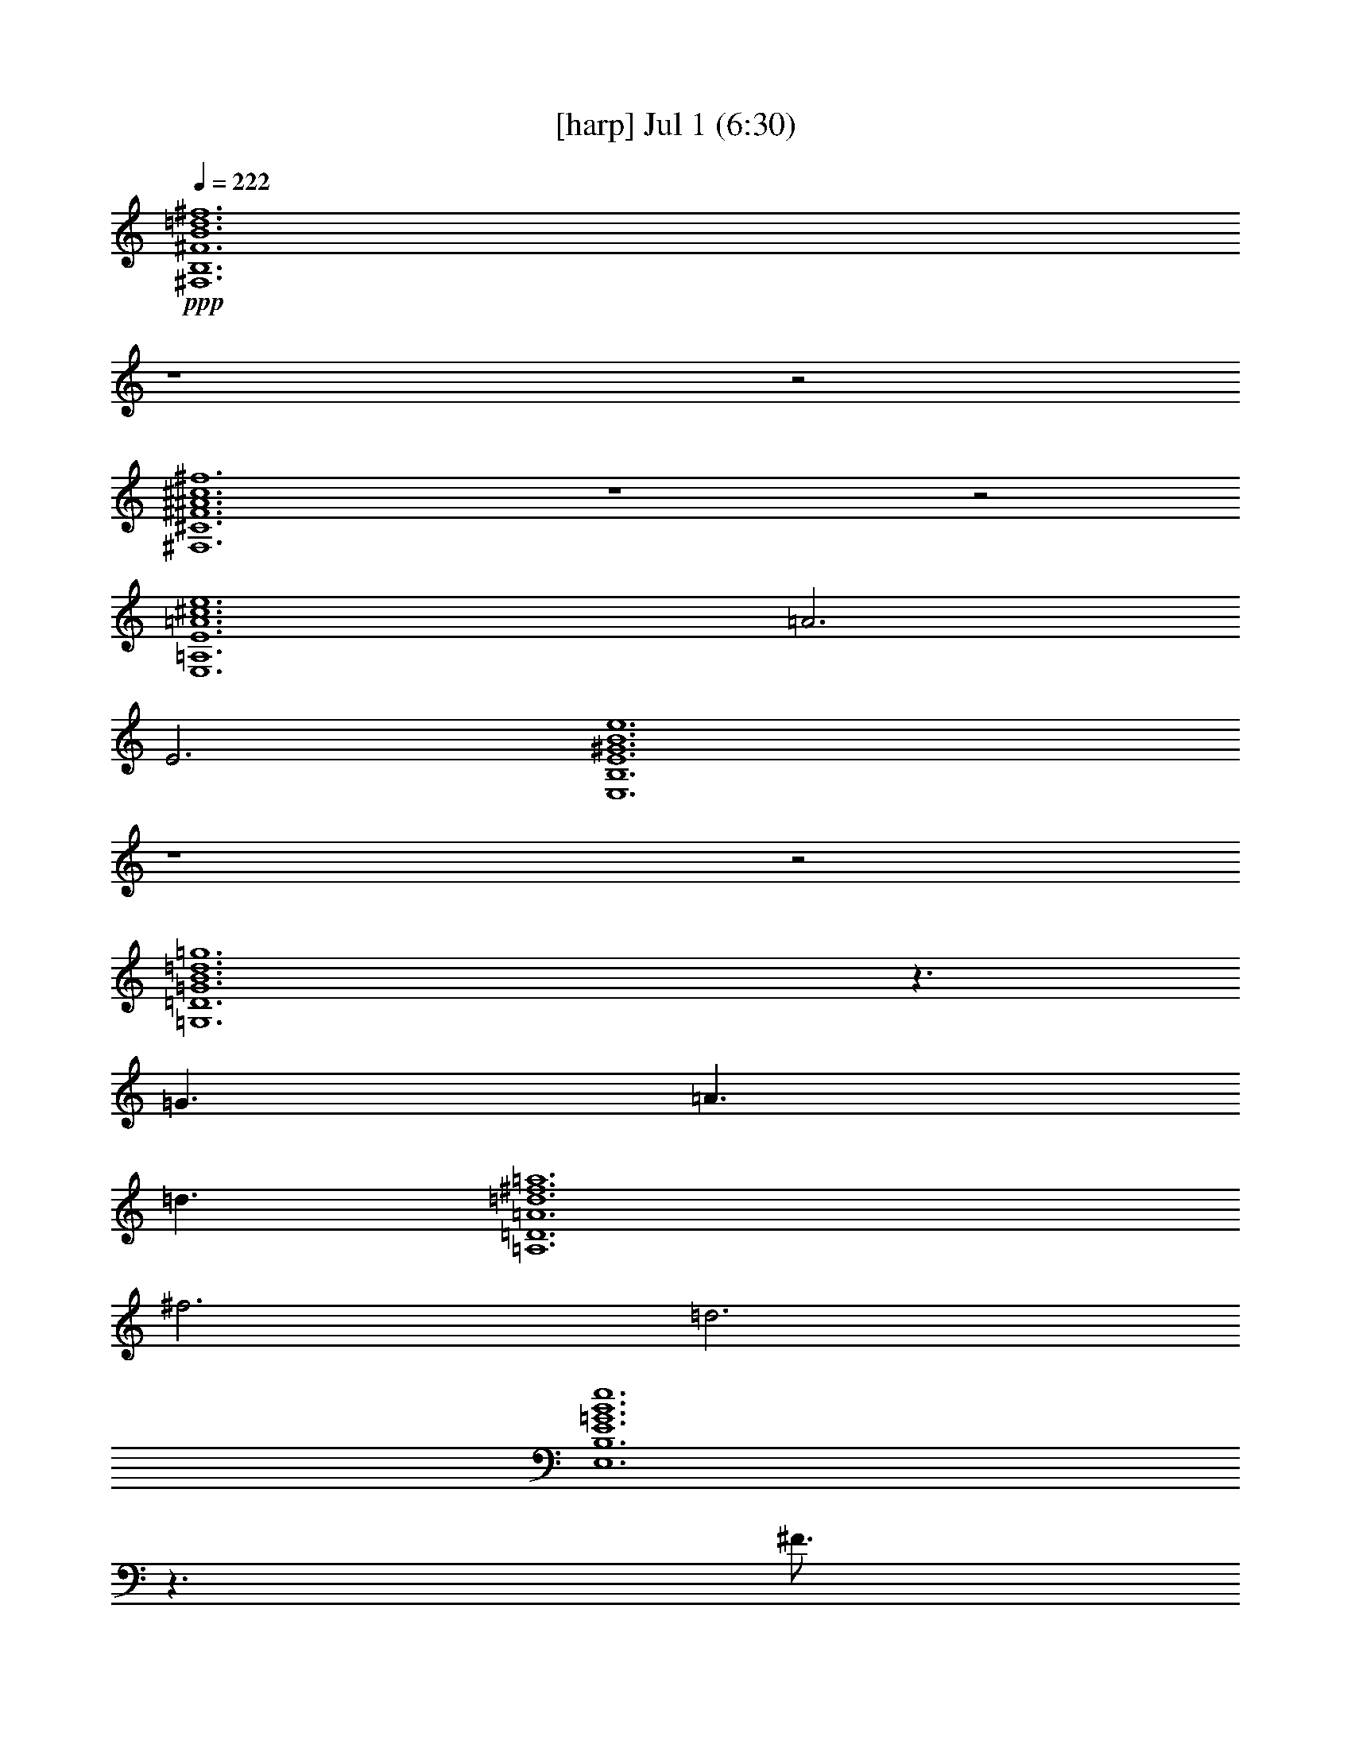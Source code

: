 % 
% conversion by gongster54 
% http://fefeconv.mirar.org/?filter_user=gongster54&view=all 
% 1 Jul 15:01 
% using Firefern's ABC converter 
% 
% Artist: 
% Mood: unknown 
% 
% Playing multipart files: 
% /play <filename> <part> sync 
% example: 
% pippin does: /play weargreen 2 sync 
% samwise does: /play weargreen 3 sync 
% pippin does: /playstart 
% 
% If you want to play a solo piece, skip the sync and it will start without /playstart. 
% 
% 
% Recommended solo or ensemble configurations (instrument/file): 
% 

X:1 
T: [harp] Jul 1 (6:30) 
Z: Transcribed by Firefern's ABC sequencer 
% Transcribed for Lord of the Rings Online playing 
% Transpose: 0 (0 octaves) 
% Tempo factor: 100% 
L: 1/4 
K: C 
Q: 1/4=222 
+ppp+ [^F,6B,6^F6B6=d6^f6] 
z4 z2 
[^F,6^C6^F6^A6^c6^f6] 
z4 z2 
[E,6=A,6E6=A6^c6e6] 
=A3 
E3 
[E,6B,6E6^G6B6e6] 
z4 z2 
[=G,6=D6=G6B6=d6=g6] 
z3/2 
=G3/2 
=A3/2 
=d3/2 
[=A,6=D6=A6=d6^f6=a6] 
^f3 
=d3 
[E,6B,6E6=G6B6e6] 
z3/2 
^F3/4 
=G3/4 
^F3 
[^F,6^C6^F6^A6^c6^f6] 
z4 z2 
=D3 
z3 
E3 
^F3 
^F,9/2 
=D3/2 
^C6 
^C6 
=D3 
E3 
E,6 
E6 
[=G,6=D6=G6B6=d6=g6] 
^C3 
=D3 
[=A,6=D6=A6=d6^f6=a6] 
z4 z2 
[E,6B,6E6=G6B6e6] 
z3 
^F3 
[^F,6^C6^F6^A6^c6^f6] 
z4 z2 
[^F,3/2B,3/2^F3/2B3/2=d3/2^f3/2] 
[^F,3/4B,3/4^F3/4B3/4=d3/4^f3/4] 
[^F,3/4B,3/4^F3/4B3/4=d3/4^f3/4] 
[^F,3/2B,3/2^F3/2B3/2=d3/2^f3/2] 
[^F,3/4B,3/4^F3/4B3/4=d3/4^f3/4] 
[^F,3/4B,3/4^F3/4B3/4=d3/4^f3/4] 
[^F,3/4B,3/4^F3/4B3/4=d3/4^f3/4] 
[^F,3/4B,3/4^F3/4B3/4=d3/4^f3/4] 
[^F,3/4B,3/4^F3/4B3/4=d3/4^f3/4] 
[^F,3/2B,3/2^F3/2B3/2=d3/2^f3/2] 
[^F,3/4B,3/4^F3/4B3/4=d3/4^f3/4] 
[^F,3/2B,3/2^F3/2B3/2=d3/2^f3/2] 
[^F,3/2^C3/2^F3/2^A3/2^c3/2^f3/2] 
[^F,3/4^C3/4^F3/4^A3/4^c3/4^f3/4] 
[^F,3/4^C3/4^F3/4^A3/4^c3/4^f3/4] 
[^F,3/2^C3/2^F3/2^A3/2^c3/2^f3/2] 
[^F,3/4^C3/4^F3/4^A3/4^c3/4^f3/4] 
[^F,3/4^C3/4^F3/4^A3/4^c3/4^f3/4] 
[^F,9/2^C9/2^F9/2^A9/2^c9/2^f9/2] 
[^F,3/4^C3/4^F3/4^A3/4^c3/4^f3/4] 
[^F,3/4^C3/4^F3/4^A3/4^c3/4^f3/4] 
[E,3/2=A,3/2E3/2=A3/2^c3/2e3/2] 
[E,3/4=A,3/4E3/4=A3/4^c3/4e3/4] 
[E,3/4=A,3/4E3/4=A3/4^c3/4e3/4] 
[E,3/2=A,3/2E3/2=A3/2^c3/2e3/2] 
[E,3/4=A,3/4E3/4=A3/4^c3/4e3/4] 
[E,3/4=A,3/4E3/4=A3/4^c3/4e3/4] 
[E,3/4=A,3/4E3/4=A3/4^c3/4e3/4] 
[E,3/4=A,3/4E3/4=A3/4^c3/4e3/4] 
[E,3/4=A,3/4E3/4=A3/4^c3/4e3/4] 
[E,3/2=A,3/2E3/2=A3/2^c3/2e3/2] 
[E,3/4=A,3/4E3/4=A3/4^c3/4e3/4] 
[E,3/2=A,3/2E3/2=A3/2^c3/2e3/2] 
[E,3/2B,3/2E3/2^G3/2B3/2e3/2] 
[E,3/4B,3/4E3/4^G3/4B3/4e3/4] 
[E,3/4B,3/4E3/4^G3/4B3/4e3/4] 
[E,3/2B,3/2E3/2^G3/2B3/2e3/2] 
[E,3/4B,3/4E3/4^G3/4B3/4e3/4] 
[E,3/4B,3/4E3/4^G3/4B3/4e3/4] 
[E,6B,6E6^G6B6e6] 
[=G,3/2=D3/2=G3/2B3/2=d3/2=g3/2] 
[=G,3/4=D3/4=G3/4B3/4=d3/4=g3/4] 
[=G,3/4=D3/4=G3/4B3/4=d3/4=g3/4] 
[=G,3/2=D3/2=G3/2B3/2=d3/2=g3/2] 
[=G,3/4=D3/4=G3/4B3/4=d3/4=g3/4] 
[=G,3/4=D3/4=G3/4B3/4=d3/4=g3/4] 
[=G,3/4=D3/4=G3/4B3/4=d3/4=g3/4] 
[=G,3/4=D3/4=G3/4B3/4=d3/4=g3/4] 
[=G,3/4=D3/4=G3/4B3/4=d3/4=g3/4] 
[=G,3/2=D3/2=G3/2B3/2=d3/2=g3/2] 
[=G,3/4=D3/4=G3/4B3/4=d3/4=g3/4] 
[=G,3/2=D3/2=G3/2B3/2=d3/2=g3/2] 
[=A,3/2=D3/2=A3/2=d3/2^f3/2=a3/2] 
[=A,3/4=D3/4=A3/4=d3/4^f3/4=a3/4] 
[=A,3/4=D3/4=A3/4=d3/4^f3/4=a3/4] 
[=A,3/4=D3/4=A3/4=d3/4^f3/4=a3/4] 
[=A,3/2=D3/2=A3/2=d3/2^f3/2=a3/2] 
[=A,3/4=D3/4=A3/4=d3/4^f3/4=a3/4] 
[=A,6=D6=A6=d6^f6=a6] 
[E,3/2B,3/2E3/2=G3/2B3/2e3/2] 
[E,3/4B,3/4E3/4=G3/4B3/4e3/4] 
[E,3/4B,3/4E3/4=G3/4B3/4e3/4] 
[E,3/4B,3/4E3/4=G3/4B3/4e3/4] 
[E,3/4B,3/4E3/4=G3/4B3/4e3/4] 
[E,3/2B,3/2E3/2=G3/2B3/2e3/2] 
[E,3/2B,3/2E3/2=G3/2B3/2e3/2] 
[E,3/2B,3/2E3/2=G3/2B3/2e3/2] 
[E,3/4B,3/4E3/4=G3/4B3/4e3/4] 
[E,3/4B,3/4E3/4=G3/4B3/4e3/4] 
[E,3/2B,3/2E3/2=G3/2B3/2e3/2] 
[^F,3/2^C3/2^F3/2^A3/2^c3/2^f3/2] 
[^F,3/4^C3/4^F3/4^A3/4^c3/4^f3/4] 
[^F,3/4^C3/4^F3/4^A3/4^c3/4^f3/4] 
[^F,3/4^C3/4^F3/4^A3/4^c3/4^f3/4] 
[^F,3/2^C3/2^F3/2^A3/2^c3/2^f3/2] 
[^F,3/4^C3/4^F3/4^A3/4^c3/4^f3/4] 
[^F,6^C6^F6^A6^c6^f6] 
[^F,3/2B,3/2^F3/2B3/2=d3/2^f3/2] 
[^F,3/4B,3/4^F3/4B3/4=d3/4^f3/4] 
[^F,3/4B,3/4^F3/4B3/4=d3/4^f3/4] 
[^F,3/2B,3/2^F3/2B3/2=d3/2^f3/2] 
[^F,3/4B,3/4^F3/4B3/4=d3/4^f3/4] 
[^F,3/4B,3/4^F3/4B3/4=d3/4^f3/4] 
[^F,3/4B,3/4^F3/4B3/4=d3/4^f3/4] 
[^F,3/4B,3/4^F3/4B3/4=d3/4^f3/4] 
[^F,3/4B,3/4^F3/4B3/4=d3/4^f3/4] 
[^F,3/2B,3/2^F3/2B3/2=d3/2^f3/2] 
[^F,3/4B,3/4^F3/4B3/4=d3/4^f3/4] 
[^F,3/2B,3/2^F3/2B3/2=d3/2^f3/2] 
[^F,3/2^C3/2^F3/2^A3/2^c3/2^f3/2] 
[^F,3/4^C3/4^F3/4^A3/4^c3/4^f3/4] 
[^F,3/4^C3/4^F3/4^A3/4^c3/4^f3/4] 
[^F,3/2^C3/2^F3/2^A3/2^c3/2^f3/2] 
[^F,3/4^C3/4^F3/4^A3/4^c3/4^f3/4] 
[^F,3/4^C3/4^F3/4^A3/4^c3/4^f3/4] 
[^F,9/2^C9/2^F9/2^A9/2^c9/2^f9/2] 
[^F,3/4^C3/4^F3/4^A3/4^c3/4^f3/4] 
[^F,3/4^C3/4^F3/4^A3/4^c3/4^f3/4] 
[E,3/2=A,3/2E3/2=A3/2^c3/2e3/2] 
[E,3/4=A,3/4E3/4=A3/4^c3/4e3/4] 
[E,3/4=A,3/4E3/4=A3/4^c3/4e3/4] 
[E,3/2=A,3/2E3/2=A3/2^c3/2e3/2] 
[E,3/4=A,3/4E3/4=A3/4^c3/4e3/4] 
[E,3/4=A,3/4E3/4=A3/4^c3/4e3/4] 
[E,3/4=A,3/4E3/4=A3/4^c3/4e3/4] 
[E,3/4=A,3/4E3/4=A3/4^c3/4e3/4] 
[E,3/4=A,3/4E3/4=A3/4^c3/4e3/4] 
[E,3/2=A,3/2E3/2=A3/2^c3/2e3/2] 
[E,3/4=A,3/4E3/4=A3/4^c3/4e3/4] 
[E,3/2=A,3/2E3/2=A3/2^c3/2e3/2] 
[E,3/2B,3/2E3/2^G3/2B3/2e3/2] 
[E,3/4B,3/4E3/4^G3/4B3/4e3/4] 
[E,3/4B,3/4E3/4^G3/4B3/4e3/4] 
[E,3/2B,3/2E3/2^G3/2B3/2e3/2] 
[E,3/4B,3/4E3/4^G3/4B3/4e3/4] 
[E,3/4B,3/4E3/4^G3/4B3/4e3/4] 
[E,6B,6E6^G6B6e6] 
[=G,3/2=D3/2=G3/2B3/2=d3/2=g3/2] 
[=G,3/4=D3/4=G3/4B3/4=d3/4=g3/4] 
[=G,3/4=D3/4=G3/4B3/4=d3/4=g3/4] 
[=G,3/2=D3/2=G3/2B3/2=d3/2=g3/2] 
[=G,3/4=D3/4=G3/4B3/4=d3/4=g3/4] 
[=G,3/4=D3/4=G3/4B3/4=d3/4=g3/4] 
[=G,3/4=D3/4=G3/4B3/4=d3/4=g3/4] 
[=G,3/4=D3/4=G3/4B3/4=d3/4=g3/4] 
[=G,3/4=D3/4=G3/4B3/4=d3/4=g3/4] 
[=G,3/2=D3/2=G3/2B3/2=d3/2=g3/2] 
[=G,3/4=D3/4=G3/4B3/4=d3/4=g3/4] 
[=G,3/2=D3/2=G3/2B3/2=d3/2=g3/2] 
[=A,3/2=D3/2=A3/2=d3/2^f3/2=a3/2] 
[=A,3/4=D3/4=A3/4=d3/4^f3/4=a3/4] 
[=A,3/4=D3/4=A3/4=d3/4^f3/4=a3/4] 
[=A,3/4=D3/4=A3/4=d3/4^f3/4=a3/4] 
[=A,3/2=D3/2=A3/2=d3/2^f3/2=a3/2] 
[=A,3/4=D3/4=A3/4=d3/4^f3/4=a3/4] 
[=A,6=D6=A6=d6^f6=a6] 
[E,3/2B,3/2E3/2=G3/2B3/2e3/2] 
[E,3/4B,3/4E3/4=G3/4B3/4e3/4] 
[E,3/4B,3/4E3/4=G3/4B3/4e3/4] 
[E,3/4B,3/4E3/4=G3/4B3/4e3/4] 
[E,3/4B,3/4E3/4=G3/4B3/4e3/4] 
[E,3/2B,3/2E3/2=G3/2B3/2e3/2] 
[E,3/2B,3/2E3/2=G3/2B3/2e3/2] 
[E,3/2B,3/2E3/2=G3/2B3/2e3/2] 
[E,3/4B,3/4E3/4=G3/4B3/4e3/4] 
[E,3/4B,3/4E3/4=G3/4B3/4e3/4] 
[E,3/2B,3/2E3/2=G3/2B3/2e3/2] 
[^F,3/2^C3/2^F3/2^A3/2^c3/2^f3/2] 
[^F,3/4^C3/4^F3/4^A3/4^c3/4^f3/4] 
[^F,3/4^C3/4^F3/4^A3/4^c3/4^f3/4] 
[^F,3/4^C3/4^F3/4^A3/4^c3/4^f3/4] 
[^F,3/2^C3/2^F3/2^A3/2^c3/2^f3/2] 
[^F,3/4^C3/4^F3/4^A3/4^c3/4^f3/4] 
[^F,6^C6^F6^A6^c6^f6] 
[=D6=G6B6] 
[=D6=G6B6] 
[=D6^F6=A6] 
[=D6^F6=A6] 
[^C6^F6^A6] 
[^C6^F6^A6] 
[=D6^F6B6] 
[=D6^F6B6] 
[=D6=G6B6] 
[=D6=G6B6] 
[=D6^F6=A6] 
[=D6^F6=A6] 
[E6=G6B6] 
[E6=G6B6] 
[^C12^F12^A12] 
[^F,3/2B,3/2^F3/2B3/2=d3/2^f3/2] 
[^F,3/4B,3/4^F3/4B3/4=d3/4^f3/4] 
[^F,3/4B,3/4^F3/4B3/4=d3/4^f3/4] 
[^F,3/2B,3/2^F3/2B3/2=d3/2^f3/2] 
[^F,3/4B,3/4^F3/4B3/4=d3/4^f3/4] 
[^F,3/4B,3/4^F3/4B3/4=d3/4^f3/4] 
[^F,3/4B,3/4^F3/4B3/4=d3/4^f3/4] 
[^F,3/4B,3/4^F3/4B3/4=d3/4^f3/4] 
[^F,3/4B,3/4^F3/4B3/4=d3/4^f3/4] 
[^F,3/2B,3/2^F3/2B3/2=d3/2^f3/2] 
[^F,3/4B,3/4^F3/4B3/4=d3/4^f3/4] 
[^F,3/2B,3/2^F3/2B3/2=d3/2^f3/2] 
[^F,3/2^C3/2^F3/2^A3/2^c3/2^f3/2] 
[^F,3/4^C3/4^F3/4^A3/4^c3/4^f3/4] 
[^F,3/4^C3/4^F3/4^A3/4^c3/4^f3/4] 
[^F,3/2^C3/2^F3/2^A3/2^c3/2^f3/2] 
[^F,3/4^C3/4^F3/4^A3/4^c3/4^f3/4] 
[^F,3/4^C3/4^F3/4^A3/4^c3/4^f3/4] 
[^F,9/2^C9/2^F9/2^A9/2^c9/2^f9/2] 
[^F,3/4^C3/4^F3/4^A3/4^c3/4^f3/4] 
[^F,3/4^C3/4^F3/4^A3/4^c3/4^f3/4] 
[E,3/2=A,3/2E3/2=A3/2^c3/2e3/2] 
[E,3/4=A,3/4E3/4=A3/4^c3/4e3/4] 
[E,3/4=A,3/4E3/4=A3/4^c3/4e3/4] 
[E,3/2=A,3/2E3/2=A3/2^c3/2e3/2] 
[E,3/4=A,3/4E3/4=A3/4^c3/4e3/4] 
[E,3/4=A,3/4E3/4=A3/4^c3/4e3/4] 
[E,3/4=A,3/4E3/4=A3/4^c3/4e3/4] 
[E,3/4=A,3/4E3/4=A3/4^c3/4e3/4] 
[E,3/4=A,3/4E3/4=A3/4^c3/4e3/4] 
[E,3/2=A,3/2E3/2=A3/2^c3/2e3/2] 
[E,3/4=A,3/4E3/4=A3/4^c3/4e3/4] 
[E,3/2=A,3/2E3/2=A3/2^c3/2e3/2] 
[E,3/2B,3/2E3/2^G3/2B3/2e3/2] 
[E,3/4B,3/4E3/4^G3/4B3/4e3/4] 
[E,3/4B,3/4E3/4^G3/4B3/4e3/4] 
[E,3/2B,3/2E3/2^G3/2B3/2e3/2] 
[E,3/4B,3/4E3/4^G3/4B3/4e3/4] 
[E,3/4B,3/4E3/4^G3/4B3/4e3/4] 
[E,6B,6E6^G6B6e6] 
[=G,3/2=D3/2=G3/2B3/2=d3/2=g3/2] 
[=G,3/4=D3/4=G3/4B3/4=d3/4=g3/4] 
[=G,3/4=D3/4=G3/4B3/4=d3/4=g3/4] 
[=G,3/2=D3/2=G3/2B3/2=d3/2=g3/2] 
[=G,3/4=D3/4=G3/4B3/4=d3/4=g3/4] 
[=G,3/4=D3/4=G3/4B3/4=d3/4=g3/4] 
[=G,3/4=D3/4=G3/4B3/4=d3/4=g3/4] 
[=G,3/4=D3/4=G3/4B3/4=d3/4=g3/4] 
[=G,3/4=D3/4=G3/4B3/4=d3/4=g3/4] 
[=G,3/2=D3/2=G3/2B3/2=d3/2=g3/2] 
[=G,3/4=D3/4=G3/4B3/4=d3/4=g3/4] 
[=G,3/2=D3/2=G3/2B3/2=d3/2=g3/2] 
[=A,3/2=D3/2=A3/2=d3/2^f3/2=a3/2] 
[=A,3/4=D3/4=A3/4=d3/4^f3/4=a3/4] 
[=A,3/4=D3/4=A3/4=d3/4^f3/4=a3/4] 
[=A,3/4=D3/4=A3/4=d3/4^f3/4=a3/4] 
[=A,3/2=D3/2=A3/2=d3/2^f3/2=a3/2] 
[=A,3/4=D3/4=A3/4=d3/4^f3/4=a3/4] 
[=A,6=D6=A6=d6^f6=a6] 
[E,3/2B,3/2E3/2=G3/2B3/2e3/2] 
[E,3/4B,3/4E3/4=G3/4B3/4e3/4] 
[E,3/4B,3/4E3/4=G3/4B3/4e3/4] 
[E,3/4B,3/4E3/4=G3/4B3/4e3/4] 
[E,3/4B,3/4E3/4=G3/4B3/4e3/4] 
[E,3/2B,3/2E3/2=G3/2B3/2e3/2] 
[E,3/2B,3/2E3/2=G3/2B3/2e3/2] 
[E,3/2B,3/2E3/2=G3/2B3/2e3/2] 
[E,3/4B,3/4E3/4=G3/4B3/4e3/4] 
[E,3/4B,3/4E3/4=G3/4B3/4e3/4] 
[E,3/2B,3/2E3/2=G3/2B3/2e3/2] 
[^F,3/2^C3/2^F3/2^A3/2^c3/2^f3/2] 
[^F,3/4^C3/4^F3/4^A3/4^c3/4^f3/4] 
[^F,3/4^C3/4^F3/4^A3/4^c3/4^f3/4] 
[^F,3/4^C3/4^F3/4^A3/4^c3/4^f3/4] 
[^F,3/2^C3/2^F3/2^A3/2^c3/2^f3/2] 
[^F,3/4^C3/4^F3/4^A3/4^c3/4^f3/4] 
[^F,6^C6^F6^A6^c6^f6] 
[^F,3/2B,3/2^F3/2B3/2=d3/2^f3/2] 
[^F,3/4B,3/4^F3/4B3/4=d3/4^f3/4] 
[^F,3/4B,3/4^F3/4B3/4=d3/4^f3/4] 
[^F,3/2B,3/2^F3/2B3/2=d3/2^f3/2] 
[^F,3/4B,3/4^F3/4B3/4=d3/4^f3/4] 
[^F,3/4B,3/4^F3/4B3/4=d3/4^f3/4] 
[^F,3/4B,3/4^F3/4B3/4=d3/4^f3/4] 
[^F,3/4B,3/4^F3/4B3/4=d3/4^f3/4] 
[^F,3/4B,3/4^F3/4B3/4=d3/4^f3/4] 
[^F,3/2B,3/2^F3/2B3/2=d3/2^f3/2] 
[^F,3/4B,3/4^F3/4B3/4=d3/4^f3/4] 
[^F,3/2B,3/2^F3/2B3/2=d3/2^f3/2] 
[^F,3/2^C3/2^F3/2^A3/2^c3/2^f3/2] 
[^F,3/4^C3/4^F3/4^A3/4^c3/4^f3/4] 
[^F,3/4^C3/4^F3/4^A3/4^c3/4^f3/4] 
[^F,3/2^C3/2^F3/2^A3/2^c3/2^f3/2] 
[^F,3/4^C3/4^F3/4^A3/4^c3/4^f3/4] 
[^F,3/4^C3/4^F3/4^A3/4^c3/4^f3/4] 
[^F,9/2^C9/2^F9/2^A9/2^c9/2^f9/2] 
[^F,3/4^C3/4^F3/4^A3/4^c3/4^f3/4] 
[^F,3/4^C3/4^F3/4^A3/4^c3/4^f3/4] 
[E,3/2=A,3/2E3/2=A3/2^c3/2e3/2] 
[E,3/4=A,3/4E3/4=A3/4^c3/4e3/4] 
[E,3/4=A,3/4E3/4=A3/4^c3/4e3/4] 
[E,3/2=A,3/2E3/2=A3/2^c3/2e3/2] 
[E,3/4=A,3/4E3/4=A3/4^c3/4e3/4] 
[E,3/4=A,3/4E3/4=A3/4^c3/4e3/4] 
[E,3/4=A,3/4E3/4=A3/4^c3/4e3/4] 
[E,3/4=A,3/4E3/4=A3/4^c3/4e3/4] 
[E,3/4=A,3/4E3/4=A3/4^c3/4e3/4] 
[E,3/2=A,3/2E3/2=A3/2^c3/2e3/2] 
[E,3/4=A,3/4E3/4=A3/4^c3/4e3/4] 
[E,3/2=A,3/2E3/2=A3/2^c3/2e3/2] 
[E,3/2B,3/2E3/2^G3/2B3/2e3/2] 
[E,3/4B,3/4E3/4^G3/4B3/4e3/4] 
[E,3/4B,3/4E3/4^G3/4B3/4e3/4] 
[E,3/2B,3/2E3/2^G3/2B3/2e3/2] 
[E,3/4B,3/4E3/4^G3/4B3/4e3/4] 
[E,3/4B,3/4E3/4^G3/4B3/4e3/4] 
[E,6B,6E6^G6B6e6] 
[=G,3/2=D3/2=G3/2B3/2=d3/2=g3/2] 
[=G,3/4=D3/4=G3/4B3/4=d3/4=g3/4] 
[=G,3/4=D3/4=G3/4B3/4=d3/4=g3/4] 
[=G,3/2=D3/2=G3/2B3/2=d3/2=g3/2] 
[=G,3/4=D3/4=G3/4B3/4=d3/4=g3/4] 
[=G,3/4=D3/4=G3/4B3/4=d3/4=g3/4] 
[=G,3/4=D3/4=G3/4B3/4=d3/4=g3/4] 
[=G,3/4=D3/4=G3/4B3/4=d3/4=g3/4] 
[=G,3/4=D3/4=G3/4B3/4=d3/4=g3/4] 
[=G,3/2=D3/2=G3/2B3/2=d3/2=g3/2] 
[=G,3/4=D3/4=G3/4B3/4=d3/4=g3/4] 
[=G,3/2=D3/2=G3/2B3/2=d3/2=g3/2] 
[=A,3/2=D3/2=A3/2=d3/2^f3/2=a3/2] 
[=A,3/4=D3/4=A3/4=d3/4^f3/4=a3/4] 
[=A,3/4=D3/4=A3/4=d3/4^f3/4=a3/4] 
[=A,3/4=D3/4=A3/4=d3/4^f3/4=a3/4] 
[=A,3/2=D3/2=A3/2=d3/2^f3/2=a3/2] 
[=A,3/4=D3/4=A3/4=d3/4^f3/4=a3/4] 
[=A,6=D6=A6=d6^f6=a6] 
[E,3/2B,3/2E3/2=G3/2B3/2e3/2] 
[E,3/4B,3/4E3/4=G3/4B3/4e3/4] 
[E,3/4B,3/4E3/4=G3/4B3/4e3/4] 
[E,3/4B,3/4E3/4=G3/4B3/4e3/4] 
[E,3/4B,3/4E3/4=G3/4B3/4e3/4] 
[E,3/2B,3/2E3/2=G3/2B3/2e3/2] 
[E,3/2B,3/2E3/2=G3/2B3/2e3/2] 
[E,3/2B,3/2E3/2=G3/2B3/2e3/2] 
[E,3/4B,3/4E3/4=G3/4B3/4e3/4] 
[E,3/4B,3/4E3/4=G3/4B3/4e3/4] 
[E,3/2B,3/2E3/2=G3/2B3/2e3/2] 
[^F,3/2^C3/2^F3/2^A3/2^c3/2^f3/2] 
[^F,3/4^C3/4^F3/4^A3/4^c3/4^f3/4] 
[^F,3/4^C3/4^F3/4^A3/4^c3/4^f3/4] 
[^F,3/4^C3/4^F3/4^A3/4^c3/4^f3/4] 
[^F,3/2^C3/2^F3/2^A3/2^c3/2^f3/2] 
[^F,3/4^C3/4^F3/4^A3/4^c3/4^f3/4] 
[^F,6^C6^F6^A6^c6^f6] 
[=D6=G6B6] 
[=D6=G6B6] 
[=D6^F6=A6] 
[=D6^F6=A6] 
[^C6^F6^A6] 
[^C6^F6^A6] 
[=D6^F6B6] 
[=D6^F6B6] 
[=D6=G6B6] 
[=D6=G6B6] 
[=D6^F6=A6] 
[=D6^F6=A6] 
[E6=G6B6] 
[E6=G6B6] 
[^C12^F12^A12] 
[^F,6B,6^F6B6=d6^f6] 
z4 z2 
[^F,6^C6^F6^A6^c6^f6] 
z4 z2 
[E,6=A,6E6=A6^c6e6] 
=A3 
E3 
[E,6B,6E6^G6B6e6] 
z4 z2 
[=G,6=D6=G6B6=d6=g6] 
z3/2 
=G3/2 
=A3/2 
=d3/2 
[=A,6=D6=A6=d6^f6=a6] 
^f3 
=d3 
[E,6B,6E6=G6B6e6] 
z3/2 
^F3/4 
=G3/4 
^F3 
[^F,6^C6^F6^A6^c6^f6] 
z4 z2 
[^F,3/2B,3/2^F3/2B3/2=d3/2^f3/2] 
[^F,3/4B,3/4^F3/4B3/4=d3/4^f3/4] 
[^F,3/4B,3/4^F3/4B3/4=d3/4^f3/4] 
[^F,3/2B,3/2^F3/2B3/2=d3/2^f3/2] 
[^F,3/4B,3/4^F3/4B3/4=d3/4^f3/4] 
[^F,3/4B,3/4^F3/4B3/4=d3/4^f3/4] 
[^F,3/4B,3/4^F3/4B3/4=d3/4^f3/4] 
[^F,3/4B,3/4^F3/4B3/4=d3/4^f3/4] 
[^F,3/4B,3/4^F3/4B3/4=d3/4^f3/4] 
[^F,3/2B,3/2^F3/2B3/2=d3/2^f3/2] 
[^F,3/4B,3/4^F3/4B3/4=d3/4^f3/4] 
[^F,3/2B,3/2^F3/2B3/2=d3/2^f3/2] 
[^F,3/2^C3/2^F3/2^A3/2^c3/2^f3/2] 
[^F,3/4^C3/4^F3/4^A3/4^c3/4^f3/4] 
[^F,3/4^C3/4^F3/4^A3/4^c3/4^f3/4] 
[^F,3/2^C3/2^F3/2^A3/2^c3/2^f3/2] 
[^F,3/4^C3/4^F3/4^A3/4^c3/4^f3/4] 
[^F,3/4^C3/4^F3/4^A3/4^c3/4^f3/4] 
[^F,9/2^C9/2^F9/2^A9/2^c9/2^f9/2] 
[^F,3/4^C3/4^F3/4^A3/4^c3/4^f3/4] 
[^F,3/4^C3/4^F3/4^A3/4^c3/4^f3/4] 
[E,3/2=A,3/2E3/2=A3/2^c3/2e3/2] 
[E,3/4=A,3/4E3/4=A3/4^c3/4e3/4] 
[E,3/4=A,3/4E3/4=A3/4^c3/4e3/4] 
[E,3/2=A,3/2E3/2=A3/2^c3/2e3/2] 
[E,3/4=A,3/4E3/4=A3/4^c3/4e3/4] 
[E,3/4=A,3/4E3/4=A3/4^c3/4e3/4] 
[E,3/4=A,3/4E3/4=A3/4^c3/4e3/4] 
[E,3/4=A,3/4E3/4=A3/4^c3/4e3/4] 
[E,3/4=A,3/4E3/4=A3/4^c3/4e3/4] 
[E,3/2=A,3/2E3/2=A3/2^c3/2e3/2] 
[E,3/4=A,3/4E3/4=A3/4^c3/4e3/4] 
[E,3/2=A,3/2E3/2=A3/2^c3/2e3/2] 
[E,3/2B,3/2E3/2^G3/2B3/2e3/2] 
[E,3/4B,3/4E3/4^G3/4B3/4e3/4] 
[E,3/4B,3/4E3/4^G3/4B3/4e3/4] 
[E,3/2B,3/2E3/2^G3/2B3/2e3/2] 
[E,3/4B,3/4E3/4^G3/4B3/4e3/4] 
[E,3/4B,3/4E3/4^G3/4B3/4e3/4] 
[E,6B,6E6^G6B6e6] 
[=G,3/2=D3/2=G3/2B3/2=d3/2=g3/2] 
[=G,3/4=D3/4=G3/4B3/4=d3/4=g3/4] 
[=G,3/4=D3/4=G3/4B3/4=d3/4=g3/4] 
[=G,3/2=D3/2=G3/2B3/2=d3/2=g3/2] 
[=G,3/4=D3/4=G3/4B3/4=d3/4=g3/4] 
[=G,3/4=D3/4=G3/4B3/4=d3/4=g3/4] 
[=G,3/4=D3/4=G3/4B3/4=d3/4=g3/4] 
[=G,3/4=D3/4=G3/4B3/4=d3/4=g3/4] 
[=G,3/4=D3/4=G3/4B3/4=d3/4=g3/4] 
[=G,3/2=D3/2=G3/2B3/2=d3/2=g3/2] 
[=G,3/4=D3/4=G3/4B3/4=d3/4=g3/4] 
[=G,3/2=D3/2=G3/2B3/2=d3/2=g3/2] 
[=A,3/2=D3/2=A3/2=d3/2^f3/2=a3/2] 
[=A,3/4=D3/4=A3/4=d3/4^f3/4=a3/4] 
[=A,3/4=D3/4=A3/4=d3/4^f3/4=a3/4] 
[=A,3/4=D3/4=A3/4=d3/4^f3/4=a3/4] 
[=A,3/2=D3/2=A3/2=d3/2^f3/2=a3/2] 
[=A,3/4=D3/4=A3/4=d3/4^f3/4=a3/4] 
[=A,6=D6=A6=d6^f6=a6] 
[E,3/2B,3/2E3/2=G3/2B3/2e3/2] 
[E,3/4B,3/4E3/4=G3/4B3/4e3/4] 
[E,3/4B,3/4E3/4=G3/4B3/4e3/4] 
[E,3/4B,3/4E3/4=G3/4B3/4e3/4] 
[E,3/4B,3/4E3/4=G3/4B3/4e3/4] 
[E,3/2B,3/2E3/2=G3/2B3/2e3/2] 
[E,3/2B,3/2E3/2=G3/2B3/2e3/2] 
[E,3/2B,3/2E3/2=G3/2B3/2e3/2] 
[E,3/4B,3/4E3/4=G3/4B3/4e3/4] 
[E,3/4B,3/4E3/4=G3/4B3/4e3/4] 
[E,3/2B,3/2E3/2=G3/2B3/2e3/2] 
[^F,3/2^C3/2^F3/2^A3/2^c3/2^f3/2] 
[^F,3/4^C3/4^F3/4^A3/4^c3/4^f3/4] 
[^F,3/4^C3/4^F3/4^A3/4^c3/4^f3/4] 
[^F,3/4^C3/4^F3/4^A3/4^c3/4^f3/4] 
[^F,3/2^C3/2^F3/2^A3/2^c3/2^f3/2] 
[^F,3/4^C3/4^F3/4^A3/4^c3/4^f3/4] 
[^F,6^C6^F6^A6^c6^f6] 
[^F,3/4B,3/4^F3/4B3/4=d3/4^f3/4] 
[^F,3/2B,3/2^F3/2B3/2=d3/2^f3/2] 
[^F,3/4B,3/4^F3/4B3/4=d3/4^f3/4] 
[^F,3/2B,3/2^F3/2B3/2=d3/2^f3/2] 
[^F,3/4B,3/4^F3/4B3/4=d3/4^f3/4] 
[^F,3/2B,3/2^F3/2B3/2=d3/2^f3/2] 
[^F,3/4B,3/4^F3/4B3/4=d3/4^f3/4] 
[^F,3/2B,3/2^F3/2B3/2=d3/2^f3/2] 
[^F,3/2B,3/2^F3/2B3/2=d3/2^f3/2] 
[^F,3/2B,3/2^F3/2B3/2=d3/2^f3/2] 
[^F,3/4^C3/4^F3/4^A3/4^c3/4^f3/4] 
[^F,3/2^C3/2^F3/2^A3/2^c3/2^f3/2] 
[^F,3/4^C3/4^F3/4^A3/4^c3/4^f3/4] 
[^F,3/2^C3/2^F3/2^A3/2^c3/2^f3/2] 
[^F,3/4^C3/4^F3/4^A3/4^c3/4^f3/4] 
[^F,3/2^C3/2^F3/2^A3/2^c3/2^f3/2] 
[^F,3/4^C3/4^F3/4^A3/4^c3/4^f3/4] 
[^F,3/2^C3/2^F3/2^A3/2^c3/2^f3/2] 
[^F,3/2^C3/2^F3/2^A3/2^c3/2^f3/2] 
[^F,3/2^C3/2^F3/2^A3/2^c3/2^f3/2] 
[E,3/4=A,3/4E3/4=A3/4^c3/4e3/4] 
[E,3/2=A,3/2E3/2=A3/2^c3/2e3/2] 
[E,3/4=A,3/4E3/4=A3/4^c3/4e3/4] 
[E,3/2=A,3/2E3/2=A3/2^c3/2e3/2] 
[E,3/4=A,3/4E3/4=A3/4^c3/4e3/4] 
[E,3/2=A,3/2E3/2=A3/2^c3/2e3/2] 
[E,3/4=A,3/4E3/4=A3/4^c3/4e3/4] 
[E,3/2=A,3/2E3/2=A3/2^c3/2e3/2] 
[E,3/2=A,3/2E3/2=A3/2^c3/2e3/2] 
[E,3/2=A,3/2E3/2=A3/2^c3/2e3/2] 
[E,3/4B,3/4E3/4^G3/4B3/4e3/4] 
[E,3/2B,3/2E3/2^G3/2B3/2e3/2] 
[E,3/4B,3/4E3/4^G3/4B3/4e3/4] 
[E,3/2B,3/2E3/2^G3/2B3/2e3/2] 
[E,3/4B,3/4E3/4^G3/4B3/4e3/4] 
[E,3/2B,3/2E3/2^G3/2B3/2e3/2] 
[E,3/4B,3/4E3/4^G3/4B3/4e3/4] 
[E,3/2B,3/2E3/2^G3/2B3/2e3/2] 
[E,3/2B,3/2E3/2^G3/2B3/2e3/2] 
[E,3/2B,3/2E3/2^G3/2B3/2e3/2] 
[=G,3/4B,3/4=G3/4B3/4=d3/4=g3/4] 
[=G,3/2B,3/2=G3/2B3/2=d3/2=g3/2] 
[=G,3/4B,3/4=G3/4B3/4=d3/4=g3/4] 
[=G,3/2B,3/2=G3/2B3/2=d3/2=g3/2] 
[=G,3/4B,3/4=G3/4B3/4=d3/4=g3/4] 
[=G,3/2B,3/2=G3/2B3/2=d3/2=g3/2] 
[=G,3/4B,3/4=G3/4B3/4=d3/4=g3/4] 
[=G,3/2B,3/2=G3/2B3/2=d3/2=g3/2] 
[=G,3/2B,3/2=G3/2B3/2=d3/2=g3/2] 
[=G,3/2B,3/2=G3/2B3/2=d3/2=g3/2] 
[=A,3/4=D3/4=A3/4=d3/4^f3/4=a3/4] 
[=A,3/2=D3/2=A3/2=d3/2^f3/2=a3/2] 
[=A,3/4=D3/4=A3/4=d3/4^f3/4=a3/4] 
[=A,3/2=D3/2=A3/2=d3/2^f3/2=a3/2] 
[=A,3/4=D3/4=A3/4=d3/4^f3/4=a3/4] 
[=A,3/2=D3/2=A3/2=d3/2^f3/2=a3/2] 
[=A,3/4=D3/4=A3/4=d3/4^f3/4=a3/4] 
[=A,3/2=D3/2=A3/2=d3/2^f3/2=a3/2] 
[=A,3/2=D3/2=A3/2=d3/2^f3/2=a3/2] 
[=A,3/2=D3/2=A3/2=d3/2^f3/2=a3/2] 
[E,3/4=A,3/4E3/4=G3/4B3/4e3/4] 
[E,3/2=A,3/2E3/2=G3/2B3/2e3/2] 
[E,3/4=A,3/4E3/4=G3/4B3/4e3/4] 
[E,3/2=A,3/2E3/2=G3/2B3/2e3/2] 
[E,3/4=A,3/4E3/4=G3/4B3/4e3/4] 
[E,3/2=A,3/2E3/2=G3/2B3/2e3/2] 
[E,3/4=A,3/4E3/4=G3/4B3/4e3/4] 
[E,3/2=A,3/2E3/2=G3/2B3/2e3/2] 
[E,3/2=A,3/2E3/2=G3/2B3/2e3/2] 
[E,3/2=A,3/2E3/2=G3/2B3/2e3/2] 
[^F,3/4^C3/4^F3/4^A3/4^c3/4^f3/4] 
[^F,3/2^C3/2^F3/2^A3/2^c3/2^f3/2] 
[^F,3/4^C3/4^F3/4^A3/4^c3/4^f3/4] 
[^F,3/2^C3/2^F3/2^A3/2^c3/2^f3/2] 
[^F,3/4^C3/4^F3/4^A3/4^c3/4^f3/4] 
[^F,3/2^C3/2^F3/2^A3/2^c3/2^f3/2] 
[^F,3/4^C3/4^F3/4^A3/4^c3/4^f3/4] 
[^F,3/2^C3/2^F3/2^A3/2^c3/2^f3/2] 
[^F,3/2^C3/2^F3/2^A3/2^c3/2^f3/2] 
[^F,3/2^C3/2^F3/2^A3/2^c3/2^f3/2] 
[^F,3/4B,3/4^F3/4B3/4=d3/4^f3/4] 
[^F,3/2B,3/2^F3/2B3/2=d3/2^f3/2] 
[^F,3/4B,3/4^F3/4B3/4=d3/4^f3/4] 
[^F,3/2B,3/2^F3/2B3/2=d3/2^f3/2] 
[^F,3/4B,3/4^F3/4B3/4=d3/4^f3/4] 
[^F,3/2B,3/2^F3/2B3/2=d3/2^f3/2] 
[^F,3/4B,3/4^F3/4B3/4=d3/4^f3/4] 
[^F,3/2B,3/2^F3/2B3/2=d3/2^f3/2] 
[^F,3/2B,3/2^F3/2B3/2=d3/2^f3/2] 
[^F,3/2B,3/2^F3/2B3/2=d3/2^f3/2] 
[^F,3/4^C3/4^F3/4^A3/4^c3/4^f3/4] 
[^F,3/2^C3/2^F3/2^A3/2^c3/2^f3/2] 
[^F,3/4^C3/4^F3/4^A3/4^c3/4^f3/4] 
[^F,3/2^C3/2^F3/2^A3/2^c3/2^f3/2] 
[^F,3/4^C3/4^F3/4^A3/4^c3/4^f3/4] 
[^F,3/2^C3/2^F3/2^A3/2^c3/2^f3/2] 
[^F,3/4^C3/4^F3/4^A3/4^c3/4^f3/4] 
[^F,3/2^C3/2^F3/2^A3/2^c3/2^f3/2] 
[^F,3/2^C3/2^F3/2^A3/2^c3/2^f3/2] 
[^F,3/2^C3/2^F3/2^A3/2^c3/2^f3/2] 
[E,3/4=A,3/4E3/4=A3/4^c3/4e3/4] 
[E,3/2=A,3/2E3/2=A3/2^c3/2e3/2] 
[E,3/4=A,3/4E3/4=A3/4^c3/4e3/4] 
[E,3/2=A,3/2E3/2=A3/2^c3/2e3/2] 
[E,3/4=A,3/4E3/4=A3/4^c3/4e3/4] 
[E,3/2=A,3/2E3/2=A3/2^c3/2e3/2] 
[E,3/4=A,3/4E3/4=A3/4^c3/4e3/4] 
[E,3/2=A,3/2E3/2=A3/2^c3/2e3/2] 
[E,3/2=A,3/2E3/2=A3/2^c3/2e3/2] 
[E,3/2=A,3/2E3/2=A3/2^c3/2e3/2] 
[E,3/4B,3/4E3/4^G3/4B3/4e3/4] 
[E,3/2B,3/2E3/2^G3/2B3/2e3/2] 
[E,3/4B,3/4E3/4^G3/4B3/4e3/4] 
[E,3/2B,3/2E3/2^G3/2B3/2e3/2] 
[E,3/4B,3/4E3/4^G3/4B3/4e3/4] 
[E,3/2B,3/2E3/2^G3/2B3/2e3/2] 
[E,3/4B,3/4E3/4^G3/4B3/4e3/4] 
[E,3/2B,3/2E3/2^G3/2B3/2e3/2] 
[E,3/2B,3/2E3/2^G3/2B3/2e3/2] 
[E,3/2B,3/2E3/2^G3/2B3/2e3/2] 
[=G,3/4B,3/4=G3/4B3/4=d3/4=g3/4] 
[=G,3/2B,3/2=G3/2B3/2=d3/2=g3/2] 
[=G,3/4B,3/4=G3/4B3/4=d3/4=g3/4] 
[=G,3/2B,3/2=G3/2B3/2=d3/2=g3/2] 
[=G,3/4B,3/4=G3/4B3/4=d3/4=g3/4] 
[=G,3/2B,3/2=G3/2B3/2=d3/2=g3/2] 
[=G,3/4B,3/4=G3/4B3/4=d3/4=g3/4] 
[=G,3/2B,3/2=G3/2B3/2=d3/2=g3/2] 
[=G,3/2B,3/2=G3/2B3/2=d3/2=g3/2] 
[=G,3/2B,3/2=G3/2B3/2=d3/2=g3/2] 
[=A,3/4=D3/4=A3/4=d3/4^f3/4=a3/4] 
[=A,3/2=D3/2=A3/2=d3/2^f3/2=a3/2] 
[=A,3/4=D3/4=A3/4=d3/4^f3/4=a3/4] 
[=A,3/2=D3/2=A3/2=d3/2^f3/2=a3/2] 
[=A,3/4=D3/4=A3/4=d3/4^f3/4=a3/4] 
[=A,3/2=D3/2=A3/2=d3/2^f3/2=a3/2] 
[=A,3/4=D3/4=A3/4=d3/4^f3/4=a3/4] 
[=A,3/2=D3/2=A3/2=d3/2^f3/2=a3/2] 
[=A,3/2=D3/2=A3/2=d3/2^f3/2=a3/2] 
[=A,3/2=D3/2=A3/2=d3/2^f3/2=a3/2] 
[E,3/4=A,3/4E3/4=G3/4B3/4e3/4] 
[E,3/2=A,3/2E3/2=G3/2B3/2e3/2] 
[E,3/4=A,3/4E3/4=G3/4B3/4e3/4] 
[E,3/2=A,3/2E3/2=G3/2B3/2e3/2] 
[E,3/4=A,3/4E3/4=G3/4B3/4e3/4] 
[E,3/2=A,3/2E3/2=G3/2B3/2e3/2] 
[E,3/4=A,3/4E3/4=G3/4B3/4e3/4] 
[E,3/2=A,3/2E3/2=G3/2B3/2e3/2] 
[E,3/2=A,3/2E3/2=G3/2B3/2e3/2] 
[E,3/2=A,3/2E3/2=G3/2B3/2e3/2] 
[^F,3/4^C3/4^F3/4^A3/4^c3/4^f3/4] 
[^F,3/2^C3/2^F3/2^A3/2^c3/2^f3/2] 
[^F,3/4^C3/4^F3/4^A3/4^c3/4^f3/4] 
[^F,3/2^C3/2^F3/2^A3/2^c3/2^f3/2] 
[^F,3/4^C3/4^F3/4^A3/4^c3/4^f3/4] 
[^F,3/2^C3/2^F3/2^A3/2^c3/2^f3/2] 
[^F,3/4^C3/4^F3/4^A3/4^c3/4^f3/4] 
[^F,3/2^C3/2^F3/2^A3/2^c3/2^f3/2] 
[^F,3/2^C3/2^F3/2^A3/2^c3/2^f3/2] 
[^F,3/2^C3/2^F3/2^A3/2^c3/2^f3/2] 
[^F,3/4B,3/4^F3/4B3/4=d3/4^f3/4] 
[^F,3/2B,3/2^F3/2B3/2=d3/2^f3/2] 
[^F,3/4B,3/4^F3/4B3/4=d3/4^f3/4] 
[^F,3/2B,3/2^F3/2B3/2=d3/2^f3/2] 
[^F,3/4B,3/4^F3/4B3/4=d3/4^f3/4] 
[^F,3/2B,3/2^F3/2B3/2=d3/2^f3/2] 
[^F,3/4B,3/4^F3/4B3/4=d3/4^f3/4] 
[^F,3/2B,3/2^F3/2B3/2=d3/2^f3/2] 
[^F,3/2B,3/2^F3/2B3/2=d3/2^f3/2] 
[^F,3/2B,3/2^F3/2B3/2=d3/2^f3/2] 
[^F,3/4^C3/4^F3/4^A3/4^c3/4^f3/4] 
[^F,3/2^C3/2^F3/2^A3/2^c3/2^f3/2] 
[^F,3/4^C3/4^F3/4^A3/4^c3/4^f3/4] 
[^F,3/2^C3/2^F3/2^A3/2^c3/2^f3/2] 
[^F,3/4^C3/4^F3/4^A3/4^c3/4^f3/4] 
[^F,3/2^C3/2^F3/2^A3/2^c3/2^f3/2] 
[^F,3/4^C3/4^F3/4^A3/4^c3/4^f3/4] 
[^F,3/2^C3/2^F3/2^A3/2^c3/2^f3/2] 
[^F,3/2^C3/2^F3/2^A3/2^c3/2^f3/2] 
[^F,3/2^C3/2^F3/2^A3/2^c3/2^f3/2] 
[E,3/4=A,3/4E3/4=A3/4^c3/4e3/4] 
[E,3/2=A,3/2E3/2=A3/2^c3/2e3/2] 
[E,3/4=A,3/4E3/4=A3/4^c3/4e3/4] 
[E,3/2=A,3/2E3/2=A3/2^c3/2e3/2] 
[E,3/4=A,3/4E3/4=A3/4^c3/4e3/4] 
[E,3/2=A,3/2E3/2=A3/2^c3/2e3/2] 
[E,3/4=A,3/4E3/4=A3/4^c3/4e3/4] 
[E,3/2=A,3/2E3/2=A3/2^c3/2e3/2] 
[E,3/2=A,3/2E3/2=A3/2^c3/2e3/2] 
[E,3/2=A,3/2E3/2=A3/2^c3/2e3/2] 
[E,3/4B,3/4E3/4^G3/4B3/4e3/4] 
[E,3/2B,3/2E3/2^G3/2B3/2e3/2] 
[E,3/4B,3/4E3/4^G3/4B3/4e3/4] 
[E,3/2B,3/2E3/2^G3/2B3/2e3/2] 
[E,3/4B,3/4E3/4^G3/4B3/4e3/4] 
[E,3/2B,3/2E3/2^G3/2B3/2e3/2] 
[E,3/4B,3/4E3/4^G3/4B3/4e3/4] 
[E,3/2B,3/2E3/2^G3/2B3/2e3/2] 
[E,3/2B,3/2E3/2^G3/2B3/2e3/2] 
[E,3/2B,3/2E3/2^G3/2B3/2e3/2] 
[=G,3/4B,3/4=G3/4B3/4=d3/4=g3/4] 
[=G,3/2B,3/2=G3/2B3/2=d3/2=g3/2] 
[=G,3/4B,3/4=G3/4B3/4=d3/4=g3/4] 
[=G,3/2B,3/2=G3/2B3/2=d3/2=g3/2] 
[=G,3/4B,3/4=G3/4B3/4=d3/4=g3/4] 
[=G,3/2B,3/2=G3/2B3/2=d3/2=g3/2] 
[=G,3/4B,3/4=G3/4B3/4=d3/4=g3/4] 
[=G,3/2B,3/2=G3/2B3/2=d3/2=g3/2] 
[=G,3/2B,3/2=G3/2B3/2=d3/2=g3/2] 
[=G,3/2B,3/2=G3/2B3/2=d3/2=g3/2] 
[=A,3/4=D3/4=A3/4=d3/4^f3/4=a3/4] 
[=A,3/2=D3/2=A3/2=d3/2^f3/2=a3/2] 
[=A,3/4=D3/4=A3/4=d3/4^f3/4=a3/4] 
[=A,3/2=D3/2=A3/2=d3/2^f3/2=a3/2] 
[=A,3/4=D3/4=A3/4=d3/4^f3/4=a3/4] 
[=A,3/2=D3/2=A3/2=d3/2^f3/2=a3/2] 
[=A,3/4=D3/4=A3/4=d3/4^f3/4=a3/4] 
[=A,3/2=D3/2=A3/2=d3/2^f3/2=a3/2] 
[=A,3/2=D3/2=A3/2=d3/2^f3/2=a3/2] 
[=A,3/2=D3/2=A3/2=d3/2^f3/2=a3/2] 
[E,3/4=A,3/4E3/4=G3/4B3/4e3/4] 
[E,3/2=A,3/2E3/2=G3/2B3/2e3/2] 
[E,3/4=A,3/4E3/4=G3/4B3/4e3/4] 
[E,3/2=A,3/2E3/2=G3/2B3/2e3/2] 
[E,3/4=A,3/4E3/4=G3/4B3/4e3/4] 
[E,3/2=A,3/2E3/2=G3/2B3/2e3/2] 
[E,3/4=A,3/4E3/4=G3/4B3/4e3/4] 
[E,3/2=A,3/2E3/2=G3/2B3/2e3/2] 
[E,3/2=A,3/2E3/2=G3/2B3/2e3/2] 
[E,3/2=A,3/2E3/2=G3/2B3/2e3/2] 
[^F,3/4^C3/4^F3/4^A3/4^c3/4^f3/4] 
[^F,3/2^C3/2^F3/2^A3/2^c3/2^f3/2] 
[^F,3/4^C3/4^F3/4^A3/4^c3/4^f3/4] 
[^F,3/2^C3/2^F3/2^A3/2^c3/2^f3/2] 
[^F,3/4^C3/4^F3/4^A3/4^c3/4^f3/4] 
[^F,3/2^C3/2^F3/2^A3/2^c3/2^f3/2] 
[^F,3/4^C3/4^F3/4^A3/4^c3/4^f3/4] 
[^F,3/2^C3/2^F3/2^A3/2^c3/2^f3/2] 
[^F,3/2^C3/2^F3/2^A3/2^c3/2^f3/2] 
[^F,3/2^C3/2^F3/2^A3/2^c3/2^f3/2] 
[^F,3/4B,3/4^F3/4B3/4=d3/4^f3/4] 
[^F,3/2B,3/2^F3/2B3/2=d3/2^f3/2] 
[^F,3/4B,3/4^F3/4B3/4=d3/4^f3/4] 
[^F,3/2B,3/2^F3/2B3/2=d3/2^f3/2] 
[^F,3/4B,3/4^F3/4B3/4=d3/4^f3/4] 
[^F,3/2B,3/2^F3/2B3/2=d3/2^f3/2] 
[^F,3/4B,3/4^F3/4B3/4=d3/4^f3/4] 
[^F,3/2B,3/2^F3/2B3/2=d3/2^f3/2] 
[^F,3/2B,3/2^F3/2B3/2=d3/2^f3/2] 
[^F,3/2B,3/2^F3/2B3/2=d3/2^f3/2] 
[^F,3/4^C3/4^F3/4^A3/4^c3/4^f3/4] 
[^F,3/2^C3/2^F3/2^A3/2^c3/2^f3/2] 
[^F,3/4^C3/4^F3/4^A3/4^c3/4^f3/4] 
[^F,3/2^C3/2^F3/2^A3/2^c3/2^f3/2] 
[^F,3/4^C3/4^F3/4^A3/4^c3/4^f3/4] 
[^F,3/2^C3/2^F3/2^A3/2^c3/2^f3/2] 
[^F,3/4^C3/4^F3/4^A3/4^c3/4^f3/4] 
[^F,3/2^C3/2^F3/2^A3/2^c3/2^f3/2] 
[^F,3/2^C3/2^F3/2^A3/2^c3/2^f3/2] 
[^F,3/2^C3/2^F3/2^A3/2^c3/2^f3/2] 
[E,3/4=A,3/4E3/4=A3/4^c3/4e3/4] 
[E,3/2=A,3/2E3/2=A3/2^c3/2e3/2] 
[E,3/4=A,3/4E3/4=A3/4^c3/4e3/4] 
[E,3/2=A,3/2E3/2=A3/2^c3/2e3/2] 
[E,3/4=A,3/4E3/4=A3/4^c3/4e3/4] 
[E,3/2=A,3/2E3/2=A3/2^c3/2e3/2] 
[E,3/4=A,3/4E3/4=A3/4^c3/4e3/4] 
[E,3/2=A,3/2E3/2=A3/2^c3/2e3/2] 
[E,3/2=A,3/2E3/2=A3/2^c3/2e3/2] 
[E,3/2=A,3/2E3/2=A3/2^c3/2e3/2] 
[E,3/4B,3/4E3/4^G3/4B3/4e3/4] 
[E,3/2B,3/2E3/2^G3/2B3/2e3/2] 
[E,3/4B,3/4E3/4^G3/4B3/4e3/4] 
[E,3/2B,3/2E3/2^G3/2B3/2e3/2] 
[E,3/4B,3/4E3/4^G3/4B3/4e3/4] 
[E,3/2B,3/2E3/2^G3/2B3/2e3/2] 
[E,3/4B,3/4E3/4^G3/4B3/4e3/4] 
[E,3/2B,3/2E3/2^G3/2B3/2e3/2] 
[E,3/2B,3/2E3/2^G3/2B3/2e3/2] 
[E,3/2B,3/2E3/2^G3/2B3/2e3/2] 
[=G,3/4B,3/4=G3/4B3/4=d3/4=g3/4] 
[=G,3/2B,3/2=G3/2B3/2=d3/2=g3/2] 
[=G,3/4B,3/4=G3/4B3/4=d3/4=g3/4] 
[=G,3/2B,3/2=G3/2B3/2=d3/2=g3/2] 
[=G,3/4B,3/4=G3/4B3/4=d3/4=g3/4] 
[=G,3/2B,3/2=G3/2B3/2=d3/2=g3/2] 
[=G,3/4B,3/4=G3/4B3/4=d3/4=g3/4] 
[=G,3/2B,3/2=G3/2B3/2=d3/2=g3/2] 
[=G,3/2B,3/2=G3/2B3/2=d3/2=g3/2] 
[=G,3/2B,3/2=G3/2B3/2=d3/2=g3/2] 
[=A,3/4=D3/4=A3/4=d3/4^f3/4=a3/4] 
[=A,3/2=D3/2=A3/2=d3/2^f3/2=a3/2] 
[=A,3/4=D3/4=A3/4=d3/4^f3/4=a3/4] 
[=A,3/2=D3/2=A3/2=d3/2^f3/2=a3/2] 
[=A,3/4=D3/4=A3/4=d3/4^f3/4=a3/4] 
[=A,3/2=D3/2=A3/2=d3/2^f3/2=a3/2] 
[=A,3/4=D3/4=A3/4=d3/4^f3/4=a3/4] 
[=A,3/2=D3/2=A3/2=d3/2^f3/2=a3/2] 
[=A,3/2=D3/2=A3/2=d3/2^f3/2=a3/2] 
[=A,3/2=D3/2=A3/2=d3/2^f3/2=a3/2] 
[E,3/4=A,3/4E3/4=G3/4B3/4e3/4] 
[E,3/2=A,3/2E3/2=G3/2B3/2e3/2] 
[E,3/4=A,3/4E3/4=G3/4B3/4e3/4] 
[E,3/2=A,3/2E3/2=G3/2B3/2e3/2] 
[E,3/4=A,3/4E3/4=G3/4B3/4e3/4] 
[E,3/2=A,3/2E3/2=G3/2B3/2e3/2] 
[E,3/4=A,3/4E3/4=G3/4B3/4e3/4] 
[E,3/2=A,3/2E3/2=G3/2B3/2e3/2] 
[E,3/2=A,3/2E3/2=G3/2B3/2e3/2] 
[E,3/2=A,3/2E3/2=G3/2B3/2e3/2] 
[^F,3/4^C3/4^F3/4^A3/4^c3/4^f3/4] 
[^F,3/2^C3/2^F3/2^A3/2^c3/2^f3/2] 
[^F,3/4^C3/4^F3/4^A3/4^c3/4^f3/4] 
[^F,3/2^C3/2^F3/2^A3/2^c3/2^f3/2] 
[^F,3/4^C3/4^F3/4^A3/4^c3/4^f3/4] 
[^F,3/2^C3/2^F3/2^A3/2^c3/2^f3/2] 
[^F,3/4^C3/4^F3/4^A3/4^c3/4^f3/4] 
[^F,3/2^C3/2^F3/2^A3/2^c3/2^f3/2] 
[^F,3/2^C3/2^F3/2^A3/2^c3/2^f3/2] 
[^F,3/2^C3/2^F3/2^A3/2^c3/2^f3/2] 
[^F,3/4B,3/4^F3/4B3/4=d3/4^f3/4] 
[^F,3/2B,3/2^F3/2B3/2=d3/2^f3/2] 
[^F,3/4B,3/4^F3/4B3/4=d3/4^f3/4] 
[^F,3/2B,3/2^F3/2B3/2=d3/2^f3/2] 
[^F,3/4B,3/4^F3/4B3/4=d3/4^f3/4] 
[^F,3/2B,3/2^F3/2B3/2=d3/2^f3/2] 
[^F,3/4B,3/4^F3/4B3/4=d3/4^f3/4] 
[^F,3/2B,3/2^F3/2B3/2=d3/2^f3/2] 
[^F,3/2B,3/2^F3/2B3/2=d3/2^f3/2] 
[^F,3/2B,3/2^F3/2B3/2=d3/2^f3/2] 
[^F,3/4^C3/4^F3/4^A3/4^c3/4^f3/4] 
[^F,3/2^C3/2^F3/2^A3/2^c3/2^f3/2] 
[^F,3/4^C3/4^F3/4^A3/4^c3/4^f3/4] 
[^F,3/2^C3/2^F3/2^A3/2^c3/2^f3/2] 
[^F,3/4^C3/4^F3/4^A3/4^c3/4^f3/4] 
[^F,3/2^C3/2^F3/2^A3/2^c3/2^f3/2] 
[^F,3/4^C3/4^F3/4^A3/4^c3/4^f3/4] 
[^F,3/2^C3/2^F3/2^A3/2^c3/2^f3/2] 
[^F,3/2^C3/2^F3/2^A3/2^c3/2^f3/2] 
[^F,3/2^C3/2^F3/2^A3/2^c3/2^f3/2] 
[E,3/4=A,3/4E3/4=A3/4^c3/4e3/4] 
[E,3/2=A,3/2E3/2=A3/2^c3/2e3/2] 
[E,3/4=A,3/4E3/4=A3/4^c3/4e3/4] 
[E,3/2=A,3/2E3/2=A3/2^c3/2e3/2] 
+ppp+ [E,3/4=A,3/4E3/4=A3/4^c3/4e3/4] 
[E,3/2=A,3/2E3/2=A3/2^c3/2e3/2] 
[E,3/4=A,3/4E3/4=A3/4^c3/4e3/4] 
[E,3/2=A,3/2E3/2=A3/2^c3/2e3/2] 
[E,3/2=A,3/2E3/2=A3/2^c3/2e3/2] 
[E,3/2=A,3/2E3/2=A3/2^c3/2e3/2] 
[E,3/4B,3/4E3/4^G3/4B3/4e3/4] 
[E,3/2B,3/2E3/2^G3/2B3/2e3/2] 
[E,3/4B,3/4E3/4^G3/4B3/4e3/4] 
[E,3/2B,3/2E3/2^G3/2B3/2e3/2] 
[E,3/4B,3/4E3/4^G3/4B3/4e3/4] 
[E,3/2B,3/2E3/2^G3/2B3/2e3/2] 
[E,3/4B,3/4E3/4^G3/4B3/4e3/4] 
[E,3/2B,3/2E3/2^G3/2B3/2e3/2] 
[E,3/2B,3/2E3/2^G3/2B3/2e3/2] 
[E,3/2B,3/2E3/2^G3/2B3/2e3/2] 
[=G,3/4B,3/4=G3/4B3/4=d3/4=g3/4] 
[=G,3/2B,3/2=G3/2B3/2=d3/2=g3/2] 
[=G,3/4B,3/4=G3/4B3/4=d3/4=g3/4] 
[=G,3/2B,3/2=G3/2B3/2=d3/2=g3/2] 
[=G,3/4B,3/4=G3/4B3/4=d3/4=g3/4] 
[=G,3/2B,3/2=G3/2B3/2=d3/2=g3/2] 
[=G,3/4B,3/4=G3/4B3/4=d3/4=g3/4] 
[=G,3/2B,3/2=G3/2B3/2=d3/2=g3/2] 
[=G,3/2B,3/2=G3/2B3/2=d3/2=g3/2] 
[=G,3/2B,3/2=G3/2B3/2=d3/2=g3/2] 
[=A,3/4=D3/4=A3/4=d3/4^f3/4=a3/4] 
[=A,3/2=D3/2=A3/2=d3/2^f3/2=a3/2] 
[=A,3/4=D3/4=A3/4=d3/4^f3/4=a3/4] 
[=A,3/2=D3/2=A3/2=d3/2^f3/2=a3/2] 
[=A,3/4=D3/4=A3/4=d3/4^f3/4=a3/4] 
[=A,3/2=D3/2=A3/2=d3/2^f3/2=a3/2] 
[=A,3/4=D3/4=A3/4=d3/4^f3/4=a3/4] 
[=A,3/2=D3/2=A3/2=d3/2^f3/2=a3/2] 
[=A,3/2=D3/2=A3/2=d3/2^f3/2=a3/2] 
[=A,3/2=D3/2=A3/2=d3/2^f3/2=a3/2] 
[E,3/4=A,3/4E3/4=G3/4B3/4e3/4] 
[E,3/2=A,3/2E3/2=G3/2B3/2e3/2] 
[E,3/4=A,3/4E3/4=G3/4B3/4e3/4] 
[E,3/2=A,3/2E3/2=G3/2B3/2e3/2] 
[E,3/4=A,3/4E3/4=G3/4B3/4e3/4] 
[E,3/2=A,3/2E3/2=G3/2B3/2e3/2] 
[E,3/4=A,3/4E3/4=G3/4B3/4e3/4] 
[E,3/2=A,3/2E3/2=G3/2B3/2e3/2] 
[E,3/2=A,3/2E3/2=G3/2B3/2e3/2] 
[E,3/2=A,3/2E3/2=G3/2B3/2e3/2] 
[^F,3/4^C3/4^F3/4^A3/4^c3/4^f3/4] 
[^F,3/2^C3/2^F3/2^A3/2^c3/2^f3/2] 
[^F,3/4^C3/4^F3/4^A3/4^c3/4^f3/4] 
[^F,3/2^C3/2^F3/2^A3/2^c3/2^f3/2] 
[^F,3/4^C3/4^F3/4^A3/4^c3/4^f3/4] 
[^F,3/2^C3/2^F3/2^A3/2^c3/2^f3/2] 
[^F,3/4^C3/4^F3/4^A3/4^c3/4^f3/4] 
[^F,3/2^C3/2^F3/2^A3/2^c3/2^f3/2] 
[^F,3/2^C3/2^F3/2^A3/2^c3/2^f3/2] 
[^F,3/2^C3/2^F3/2^A3/2^c3/2^f3/2] 


X:2 
T: [lute] Jul 1 (6:30) 
Z: Transcribed by Firefern's ABC sequencer 
% Transcribed for Lord of the Rings Online playing 
% Transpose: 0 (0 octaves) 
% Tempo factor: 100% 
L: 1/4 
K: C 
Q: 1/4=222 
+ppp+ B3/2 
B3/4 
=d3/4 
B3/4 
^F3/2 
^F3/4 
B3 
=d3/2 
e3/2 
^F3/2 
^c3/4 
^F3/4 
^A3/4 
^c3/2 
^F3/4 
^A6 
=A3/2 
=A3/4 
=A3/4 
=A3/4- 
[=A3/4B3/4-] 
B3/4 
=A3/4 
^c3/2 
=A3/4 
B3/4 
E3/2 
E3/4 
^F3/4 
^G3/2 
^G3/4 
B3/4 
^G3/4 
B3/2 
^G3/4 
e3 
z3 
=G3/2 
=G3/4 
=D3/4 
=G3/4 
=A3/2 
=G3/4 
B3 
=A3/2 
=G3/2 
=D3/2 
=D3/4 
=A,3/4 
=D3/4 
E3/2 
=D3/4 
^F6 
E3/4 
z3/4 
E3/4 
^F3/4 
E3/4 
=G3/2 
E3/4 
B6 
^F3/2 
^F3/4 
=G3/4 
^F3/4 
=G3/2 
^F3/4 
^c6 
B3/2 
B3/4 
=d3/4 
B3/4 
^F3/2 
^F3/4 
B3 
=d3/2 
e3/2 
^F3/2 
^c3/4 
^F3/4 
^A3/4 
^c3/2 
^F3/4 
^A6 
=A3/2 
=A3/4 
=A3/4 
=A3/4- 
[=A3/4B3/4-] 
B3/4 
=A3/4 
=A3/2 
=A3/4 
B3/4 
E3/2 
E3/4 
^F3/4 
^G3/2 
^G3/4 
B3/4 
^G3/4 
B3/2 
^G3/4 
e3 
z3 
=G3/2 
=G3/4 
=D3/4 
=G3/4 
=A3/2 
=G3/4 
B3 
=A3/2 
=G3/2 
=D3/2 
=D3/4 
=A,3/4 
=D3/4 
E3/2 
=D3/4 
^F6 
E3/2 
E3/4 
^F3/4 
E3/4 
=G3/2 
E3/4 
B6 
^F3/2 
^F3/4 
=G3/4 
^F3/4 
=G3/2 
^F3/4 
^c6 
B3/2 
B3/4 
=d3/4 
B3/4 
^F3/2 
^F3/4 
B3 
=d3/2 
e3/2 
^F3/2 
^c3/4 
^F3/4 
^A3/4 
^c3/2 
^F3/4 
^A6 
=A3/2 
=A3/4 
=A3/4 
=A3/4- 
[=A3/4B3/4-] 
B3/4 
=A3/4 
=A3/2 
=A3/4 
B3/4 
E3/2 
E3/4 
^F3/4 
^G3/2 
^G3/4 
B3/4 
^G3/4 
B3/2 
^G3/4 
e3 
z3 
=G3/2 
=G3/4 
=D3/4 
=G3/4 
=A3/2 
=G3/4 
B3 
=A3/2 
=G3/2 
=D3/2 
=D3/4 
=A,3/4 
=D3/4 
E3/2 
=D3/4 
^F6 
E3/4 
z3/4 
E3/4 
^F3/4 
E3/4 
=G3/2 
E3/4 
B6 
^F3/2 
^F3/4 
=G3/4 
^F3/4 
=G3/2 
^F3/4 
^c6 
B3/2 
B3/4 
=d3/4 
B3/4 
^F3/2 
^F3/4 
B3 
=d3/2 
e3/2 
^F3/2 
^c3/4 
^F3/4 
^A3/4 
^c3/2 
^F3/4 
^A6 
=A3/2 
=A3/4 
=A3/4 
=A3/4- 
[=A3/4B3/4-] 
B3/4 
=A3/4 
=A3/2 
=A3/4 
B3/4 
E3/2 
E3/4 
^F3/4 
^G3/2 
^G3/4 
B3/4 
^G3/4 
B3/2 
^G3/4 
e3 
z3 
=G3/2 
=G3/4 
=D3/4 
=G3/4 
=A3/2 
=G3/4 
B3 
=A3/2 
=G3/2 
=D3/2 
=D3/4 
=A,3/4 
=D3/4 
E3/2 
=D3/4 
^F6 
E3/4 
z3/4 
E3/4 
^F3/4 
E3/4 
=G3/2 
E3/4 
B6 
^F3/2 
^F3/4 
=G3/4 
^F3/4 
=G3/2 
^F3/4 
^c3 
z4 z4 z4 z4 z4 z4 z4 z4 z4 z4 z4 z4 z4 z4 z4 z4 z4 z4 z4 z4 z4 z4 z4 z4 
^f3/2 
=d3/2 
B3/2 
B3/4 
=d3/4 
B3/4 
^F3/2 
^F3/4 
B3 
^f3/2 
=d3/2 
^F3/2 
^c3/4 
^F3/4 
^A3/4 
^c3/2 
^F3/4 
^A6 
=A3/2 
=A3/4 
=A3/4 
=A3/4- 
[=A3/4B3/4-] 
B3/4 
=A3/4 
=A3/2 
=A3/4 
B3/4 
E3/2 
E3/4 
^F3/4 
^G3/2 
^G3/4 
B3/4 
^G3/4 
B3/2 
^G3/4 
e3 
z3 
=G3/2 
=G3/4 
=D3/4 
=G3/4 
=A3/2 
=G3/4 
B3 
=A3/2 
=G3/2 
=D3/2 
=D3/4 
=A,3/4 
=D3/4 
E3/2 
=D3/4 
^F6 
E3/4 
z3/4 
E3/4 
^F3/4 
E3/4 
=G3/2 
E3/4 
B6 
^F3/2 
^F3/4 
=G3/4 
^F3/4 
=G3/2 
^F3/4 
^c6 
B3/2 
B3/4 
=d3/4 
B3/4 
^F3/2 
^F3/4 
B3 
=d3/2 
e3/2 
^F3/2 
^c3/4 
^F3/4 
^A3/4 
^c3/2 
^F3/4 
^A6 
=A3/2 
=A3/4 
=A3/4 
=A3/4- 
[=A3/4B3/4-] 
B3/4 
=A3/4 
=A3/2 
=A3/4 
B3/4 
E3/2 
E3/4 
^F3/4 
^G3/2 
^G3/4 
B3/4 
^G3/4 
B3/2 
^G3/4 
e3 
z3 
=G3/2 
=G3/4 
=D3/4 
=G3/4 
=A3/2 
=G3/4 
B3 
=A3/2 
=G3/2 
=D3/2 
=D3/4 
=A,3/4 
=D3/4 
E3/2 
=D3/4 
^F6 
E3/4 
z3/4 
E3/4 
^F3/4 
E3/4 
=G3/2 
E3/4 
B6 
^F3/2 
^F3/4 
=G3/4 
^F3/4 
=G3/2 
^F3/4 
^c3 
z4 z4 z4 z4 z4 z4 z4 z4 z4 z4 z4 z4 z4 z4 z4 z4 z4 z4 z4 z4 z4 z4 z4 z4 z3 
B3/2 
B3/4 
=d3/4 
B3/4 
^F3/2 
^F3/4 
B3 
=d3/2 
e3/2 
^F3/2 
^c3/4 
^F3/4 
^A3/4 
^c3/2 
^F3/4 
^A6 
=A3/2 
=A3/4 
=A3/4 
=A3/4- 
[=A3/4B3/4-] 
B3/4 
=A3/4 
^c3/2 
=A3/4 
B3/4 
E3/2 
E3/4 
^F3/4 
^G3/2 
^G3/4 
B3/4 
^G3/4 
B3/2 
^G3/4 
e3 
z3 
=G3/2 
=G3/4 
=D3/4 
=G3/4 
=A3/2 
=G3/4 
B3 
=A3/2 
=G3/2 
=D3/2 
=D3/4 
=A,3/4 
=D3/4 
E3/2 
=D3/4 
^F6 
E3/4 
z3/4 
E3/4 
^F3/4 
E3/4 
=G3/2 
E3/4 
B6 
^F3/2 
^F3/4 
=G3/4 
^F3/4 
=G3/2 
^F3/4 
^c6 
B3/2 
B3/4 
=d3/4 
B3/4 
^F3/2 
^F3/4 
B3 
=d3/2 
e3/2 
^F3/2 
^c3/4 
^F3/4 
^A3/4 
^c3/2 
^F3/4 
^A6 
=A3/2 
=A3/4 
=A3/4 
=A3/4- 
[=A3/4B3/4-] 
B3/4 
=A3/4 
=A3/2 
=A3/4 
B3/4 
E3/2 
E3/4 
^F3/4 
^G3/2 
^G3/4 
B3/4 
^G3/4 
B3/2 
^G3/4 
e3 
z3 
=G3/2 
=G3/4 
=D3/4 
=G3/4 
=A3/2 
=G3/4 
B3 
=A3/2 
=G3/2 
=D3/2 
=D3/4 
=A,3/4 
=D3/4 
E3/2 
=D3/4 
^F6 
E3/4 
z3/4 
E3/4 
^F3/4 
E3/4 
=G3/2 
E3/4 
B6 
^F3/2 
^F3/4 
=G3/4 
^F3/4 
=G3/2 
^F3/4 
^c3 


X:3 
T: [theorbo] Jul 1 (6:30) 
Z: Transcribed by Firefern's ABC sequencer 
% Transcribed for Lord of the Rings Online playing 
% Transpose: 0 (0 octaves) 
% Tempo factor: 100% 
L: 1/4 
K: C 
Q: 1/4=222 
+mf+ B,6 
z4 z2 
^F,6 
z4 z2 
=A,6 
z4 z2 
E,6 
z4 z2 
=G,6 
z4 z2 
=D6 
z4 z2 
E,6 
z4 z2 
^F,6 
z4 z2 
=D6 
E3 
^F3 
^F,9/2 
=D3/2 
^C6 
^C6 
=D3 
E3 
E6 
E6 
=G,6 
^C3 
=D3 
^F,6 
z4 z2 
E,6 
z4 z2 
^F,6 
z4 z2 
B,3/4 
B,3/4 
^F,3/2 
B,3/2 
z3/4 
^F,3/4 
B,3/4 
B,3/4 
^F,3/2 
z3 
^F,3/4 
^F,3/4 
^A,3/2 
^F3/2 
z3/4 
^C3/4 
^F3/4 
^F3/4 
^C3/2 
z3 
=A,3/4 
=A,3/4 
E3/2 
=A3/2 
z3/4 
E3/4 
=A3/4 
=A3/4 
E3/2 
z3 
E,3/4 
E,3/4 
B,3/2 
E3/2 
z3/4 
B,3/4 
E3/4 
E3/4 
B,3/2 
z3 
=G,3/4 
=G,3/4 
=D3/2 
=G3/2 
z3/4 
=D3/4 
=G3/4 
=G3/4 
=D3/2 
z3 
^F,3/4 
=A,3/4 
=D3/2 
^F3/2 
z3/4 
=D3/4 
^F3/4 
^F3/4 
=D3/2 
z3 
E,3/4 
=G,3/4 
B,3/2 
E3/2 
z3/4 
B,3/4 
E3/4 
E3/4 
B,3/2 
z3 
^F,3/4 
=A,3/4 
^C3/2 
^F3/2 
z3/4 
^C3/4 
^F3/2 
z3/4 
^C3/4 
^F3/2 
z3/2 
B,3/4 
B,3/4 
^F,3/2 
B,3/2 
z3/4 
^F,3/4 
B,3/4 
B,3/4 
^F,3/2 
z3 
^F,3/4 
^F,3/4 
^A,3/2 
^C3/2 
z3/4 
^A,3/4 
^F3/4 
^F3/4 
^A,3/2 
z3 
=A,3/4 
=A,3/4 
E3/2 
=A3/2 
z3/4 
E3/4 
=A3/4 
=A3/4 
E3/2 
z3 
E,3/4 
E,3/4 
B,3/2 
E9/4 
B,3/4 
E6 
=G,3/4 
=G,3/4 
=D3/2 
=G9/4 
=D3/4 
=G3/4 
=G3/4 
=D9/2 
^F,3/4 
=A,3/4 
=D3/2 
^F3/2 
z3/4 
=D3/4 
^F3/4 
^F3/4 
=D3/2 
z3 
E,3/4 
=G,3/4 
B,3/2 
E3/2 
z3/4 
B,3/4 
E3/4 
E3/4 
B,3/2 
z3 
^F,3/4 
=A,3/4 
^C3/4 
^F3 
^C3/4 
^F3/2 
z3/2 
B,3/4- 
[B,3/4^C3/4] 
=D3/4 
^F3/4 
=G3/4 
=D3/4 
[=G,3/2=G3/2] 
z9/4 
=D3/4 
=G3/2 
z3/4 
=D3/4 
=G3/2 
z3/4 
^C3/4 
=D3/4 
=A,3/4 
[=D,3/2=D3/2] 
z9/4 
=A,3/4 
=D3/2 
z3/4 
=A,3/4 
=D3/2 
z3/4 
^F3/4 
^F3/4 
^C3/4 
[^F,3/2^F3/2] 
z9/4 
^C3/4 
^F3/2 
z3/4 
^C3/4 
^F3/2 
z3/2 
B,3 
^C3 
=D3 
E3/2 
^F3/2 
=G3/4 
=D3/4 
[=G,3/4=G3/4] 
z3 
=D3/4 
=G3/2 
z3/4 
=D3/4 
=G3/2 
z3/4 
^C3/4 
=D3/4 
=A,3/4 
[=D,3/2=D3/2] 
z9/4 
=A,3/4 
=D3/2 
z3/4 
=A,3/4 
=D3/2 
z3/4 
^F3/4 
=G3/4 
B,3/4 
[E,3/2E3/2] 
z9/4 
B,3/4 
E3/2 
z3/4 
B,3/4 
E3/2 
z3/4 
=G3/4 
^F3/4 
^C3/4 
[^F,3/2^F3/2] 
z9/4 
^C3/4 
^F3/2 
z4 z/2 
B,3/4 
B,3/4 
^F,3/2 
B,3/2 
z3/4 
^F,3/4 
B,3/4 
B,3/4 
^F,3/2 
z3 
^F,3/4 
^F,3/4 
^A,3/2 
^C3/2 
z3/4 
^A,3/4 
^F3/4 
^F3/4 
^A,3/2 
z3 
=A,3/4 
=A,3/4 
E3/2 
=A3/2 
z3/4 
E3/4 
=A3/4 
=A3/4 
E3/2 
z3 
E,3/4 
E,3/4 
B,3/2 
E3/2 
z3/4 
B,3/4 
E3/4 
E3/4 
B,3/2 
z3 
=G,3/4 
=G,3/4 
=D3/2 
=G3/2 
z3/4 
=D3/4 
=G3/4 
=G3/4 
=D3/2 
z3 
^F,3/4 
=A,3/4 
=D3/2 
^F3/2 
z3/4 
=D3/4 
^F3/4 
^F3/4 
=D3/2 
z3 
E,3/4 
=G,3/4 
B,3/2 
E3/2 
z3/4 
B,3/4 
E3/4 
E3/4 
B,3/2 
z3 
^F,3/4 
=A,3/4 
^C3/4 
^F3 
^C3/4 
^F3/2 
z3/4 
^C3/4 
^F3/2 
z3/2 
B,3/4 
B,3/4 
^F,3/2 
B,3/2 
z3/4 
^F,3/4 
B,3/4 
B,3/4 
^F,3/2 
z3 
^F,3/4 
^F,3/4 
^A,3/2 
^C3/2 
z3/4 
^A,3/4 
^F3/4 
^F3/4 
^A,3/2 
z3 
=A,3/4 
=A,3/4 
E3/2 
=A3/2 
z3/4 
E3/4 
=A3/4 
=A3/4 
E3/2 
z3 
E,3/4 
E,3/4 
B,3/2 
E3/2 
z3/4 
B,3/4 
E3/4 
E3/4 
B,3/2 
z3 
=G,3/4 
=G,3/4 
=D3/2 
=G3/2 
z3/4 
=D3/4 
=G3/4 
=G3/4 
=D3/4 
z15/4 
^F,3/4 
=A,3/4 
=D3/2 
^F3/2 
z3/4 
=D3/4 
^F3/4 
^F3/4 
=D3/2 
z3 
E,3/4 
=G,3/4 
B,3/2 
E3/2 
z3/4 
B,3/4 
E3/4 
E3/4 
B,3/2 
z3 
^F,3/4 
=A,3/4 
^C3/4 
^F3 
^C3/4 
^F3/2 
z3/2 
B,3/4- 
[B,3/4^C3/4] 
=D3/4 
^F3/4 
=G3/4 
=D3/4 
[=G,3/2=G3/2] 
z9/4 
=D3/4 
=G3/2 
z3/4 
=D3/4 
=G3/2 
z3/4 
^C3/4 
=D3/4 
=A,3/4 
[=D,3/2=D3/2] 
z9/4 
=A,3/4 
=D3/2 
z3/4 
=A,3/4 
=D3/2 
z3/4 
^F3/4 
^F3/4 
^C3/4 
[^F,3/2^F3/2] 
z9/4 
^C3/4 
^F3/2 
z3/4 
^C3/4 
^F3/2 
z3/2 
B,3 
^C3 
=D3 
E3/2 
^F3/2 
=G3/4 
=D3/4 
[=G,3/4=G3/4] 
z3 
=D3/4 
=G3/2 
z3/4 
=D3/4 
=G3/2 
z3/4 
^C3/4 
=D3/4 
=A,3/4 
[=D,3/2=D3/2] 
z9/4 
=A,3/4 
=D3/2 
z3/4 
=A,3/4 
=D3/2 
z3/4 
^F3/4 
=G3/4 
B,3/4 
[E,3/2E3/2] 
z9/4 
B,3/4 
E3/2 
z3/4 
B,3/4 
E3/2 
z3/4 
=G3/4 
^F6 
z4 z2 
B,6 
z4 z2 
^F,6 
z4 z2 
=A,6 
z4 z2 
E,6 
z4 z2 
=G,6 
z4 z2 
=D6 
z4 z2 
E,6 
z4 z2 
^F,6 
z4 z2 
B,3/4 
B,3/4 
^F,3/2 
B,3/2 
z3/4 
^F,3/4 
B,3/4 
B,3/4 
^F,3/2 
z3 
^F,3/4 
^F,3/4 
^A,3/2 
^C3/2 
z3/4 
^A,3/4 
^F3/4 
^F3/4 
^A,3/2 
z3 
=A,3/4 
=A,3/4 
E3/2 
=A3/2 
z3/4 
E3/4 
=A3/4 
=A3/4 
E3/2 
z3 
E,3/4 
E,3/4 
B,3/2 
E3/2 
z3/4 
B,3/4 
E3/4 
E3/4 
B,3/2 
z3 
=G,3/4 
=G,3/4 
=D3/2 
=G3/2 
z3/4 
=D3/4 
=G3/4 
=G3/4 
=D3/4 
z15/4 
^F,3/4 
=A,3/4 
=D3/2 
^F3/2 
z3/4 
=D3/4 
^F3/4 
^F3/4 
=D3/2 
z3 
E,3/4 
=G,3/4 
B,3/2 
E3/2 
z3/4 
B,3/4 
E3/4 
E3/4 
B,3/2 
z3 
^F,3/4 
=A,3/4 
^C3/4 
^F3 
^C3/4 
^F3/2 
z4 z/2 
B,3/4 
B,3/4 
^F,3/2 
B,3/2 
z3/4 
^F,3/4 
B,3/4 
B,3/4 
^F,3/2 
z3 
^F,3/4 
^F,3/4 
^A,3/2 
^C3/2 
z3/4 
^A,3/4 
^F3/4 
^F3/4 
^A,3/2 
z3 
=A,3/4 
=A,3/4 
E3/2 
=A3/2 
z3/4 
E3/4 
=A3/4 
=A3/4 
E3/2 
z3 
E,3/4 
E,3/4 
B,3/2 
E3/2 
z3/4 
B,3/4 
E3/4 
E3/4 
B,3/2 
z3 
=G,3/4 
=G,3/4 
=D3/2 
=G3/2 
z3/4 
=D3/4 
=G3/4 
=G3/4 
=D3/2 
z3 
^F,3/4 
=A,3/4 
=D3/2 
^F3/2 
z3/4 
=D3/4 
^F3/4 
^F3/4 
=D3/2 
z3 
E,3/4 
=G,3/4 
B,3/2 
E3/2 
z3/4 
B,3/4 
E3/4 
E3/4 
B,3/2 
z3 
^F,3/4 
=A,3/4 
^C3/4 
^F3 
^C3/4 
^F3/2 
z3/4 
^C3/4 
^F3/2 
z3/2 
B,3/4 
B,3/4 
^F,3/2 
B,3/2 
z3/4 
^F,3/4 
B,3/4 
B,3/4 
^F,3/2 
z3 
^F,3/4 
^F,3/4 
^A,3/2 
^C3/2 
z3/4 
^A,3/4 
^F3/4 
^F3/4 
^A,3/2 
z3 
=A,3/4 
=A,3/4 
E3/2 
=A3/2 
z3/4 
E3/4 
=A3/4 
=A3/4 
E3/2 
z3 
E,3/4 
E,3/4 
B,3/2 
E3/2 
z3/4 
B,3/4 
E3/4 
E3/4 
B,3/2 
z3 
=G,3/4 
=G,3/4 
=D3/2 
=G3/2 
z3/4 
=D3/4 
=G3/4 
=G3/4 
=D3/4 
z15/4 
^F,3/4 
=A,3/4 
=D3/2 
^F3/2 
z3/4 
=D3/4 
^F3/4 
^F3/4 
=D3/2 
z3 
E,3/4 
=G,3/4 
B,3/2 
E3/2 
z3/4 
B,3/4 
E3/4 
E3/4 
B,3/2 
z3 
^F,3/4 
=A,3/4 
^C3/4 
^F3 
^C3/4 
^F3/2 
z3/4 
^C3/4 
^F3/2 
z3/2 
B,3/4 
B,3/4 
^F,3/2 
B,3/2 
z3/4 
^F,3/4 
B,3/4 
B,3/4 
^F,3/2 
z3 
^F,3/4 
^F,3/4 
^A,3/2 
^C3/2 
z3/4 
^A,3/4 
^F3/4 
^F3/4 
^A,3/2 
z3 
=A,3/4 
=A,3/4 
E3/2 
=A3/2 
z3/4 
E3/4 
=A3/4 
=A3/4 
E3/2 
z3 
E,3/4 
E,3/4 
B,3/2 
E3/2 
z3/4 
B,3/4 
E3/4 
E3/4 
B,3/2 
z3 
=G,3/4 
=G,3/4 
=D3/2 
=G3/2 
z3/4 
=D3/4 
=G3/4 
=G3/4 
=D3/2 
z3 
^F,3/4 
=A,3/4 
=D3/2 
^F3/2 
z3/4 
=D3/4 
^F3/4 
^F3/4 
=D3/2 
z3 
E,3/4 
=G,3/4 
B,3/2 
E3/2 
z3/4 
B,3/4 
E3/4 
E3/4 
B,3/2 
z3 
^F,3/4 
=A,3/4 
^C3/4 
^F3 
^C3/4 
^F3/2 
z3/4 
^C3/4 
^F3/2 
z3/2 
B,3/4 
B,3/4 
^F,3/2 
B,3/2 
z3/4 
^F,3/4 
B,3/4 
B,3/4 
^F,3/2 
z3 
^F,3/4 
^F,3/4 
^A,3/2 
^C3/2 
z3/4 
^A,3/4 
^F3/4 
^F3/4 
^A,3/2 
z3 
=A,3/4 
=A,3/4 
E3/2 
=A3/2 
z3/4 
E3/4 
=A3/4 
=A3/4 
E3/2 
z3 
E,3/4 
E,3/4 
B,3/2 
E3/2 
z3/4 
B,3/4 
E3/4 
E3/4 
B,3/2 
z3 
=G,3/4 
=G,3/4 
=D3/2 
=G3/2 
z3/4 
=D3/4 
=G3/4 
=G3/4 
=D3/4 
z15/4 
^F,3/4 
=A,3/4 
=D3/2 
^F3/2 
z3/4 
=D3/4 
^F3/4 
^F3/4 
=D3/2 
z3 
E,3/4 
=G,3/4 
B,3/2 
E3/2 
z3/4 
B,3/4 
E3/4 
E3/4 
B,3/2 
z3 
^F,3/4 
=A,3/4 
^C3/4 
^F3 
^C3/4 
^F3/2 
z3/4 
^C3/4 
^F3/2 
z3/2 
B,3/4 
B,3/4 
^F,3/2 
B,3/2 
z3/4 
+mp+ ^F,3/4 
B,3/4 
B,3/4 
^F,3/2 
z3 
+pp+ ^F,3/4 
^F,3/4 
^A,3/2 
^C3/2 
z3/4 
^A,3/4 
^F3/4 
^F3/4 
^A,3/2 
z3 
=A,3/4 
=A,3/4 
E3/2 
=A3/2 
z3/4 
E3/4 
=A3/4 
+pp+ =A3/4 
E3/2 
z3 
E,3/4 
E,3/4 
B,3/2 
E3/2 
z3/4 
B,3/4 
E3/4 
E3/4 
B,3/2 
z3 
=G,3/4 
+ppp+ =G,3/4 
=D3/2 
=G3/2 
z3/4 
=D3/4 
=G3/4 
=G3/4 
=D3/2 
z3 
^F,3/4 
=A,3/4 
=D3/2 
^F3/2 
z3/4 
=D3/4 
^F3/4 
^F3/4 
=D3/2 
z3 
E,3/4 
=G,3/4 
B,3/2 
E3/2 
z3/4 
B,3/4 
E3/4 
E3/4 
B,3/2 
z3 
^F,3/4 
=A,3/4 
^C3/4 
^F3 
^C3/4 
^F3/2 
z3/4 
^C3/4 
^F3/2 


X:4 
T: [clarinet] Jul 1 (6:30) 
Z: Transcribed by Firefern's ABC sequencer 
% Transcribed for Lord of the Rings Online playing 
% Transpose: 0 (0 octaves) 
% Tempo factor: 100% 
L: 1/4 
K: C 
Q: 1/4=222 
z4 z4 z4 z4 z4 z4 z4 z4 z4 z4 z4 z4 z4 z4 z4 z4 z4 z4 z4 z4 z4 z4 z4 z4 z4 z4 z4 z4 z4 z4 z4 z4 z4 z4 z4 z4 z4 z4 z4 z4 z4 z4 z4 z4 z4 z4 z4 z4 z3/2 
+f+ ^F3/4 
^F3/4 
^F3/2 
E3/4 
=D3/4 
=D3/2 
^F3 
z3 
^F3/2 
^F 
E 
=D 
^F3 
z4 z/2 
E3/2 
E 
E 
E 
E3/2 
^F3 
z3 
^F3/4 
^F3/4 
^F 
E 
E 
E3/4 
=D3/4 
B,3 
z3 
^F3/4 
^F3/4 
^F3/2 
E3/4 
=D3/4 
=D3/2 
^F3 
z9/4 
=A,3/4 
=A,3/4 
=A,3/4 
^F 
E 
=D 
=D3 
z15/4 
=A,3/4 
E3/4 
E3/4 
E3/4 
E3/4 
E3/4 
E3/4 
E3/4 
=D3/2 
^F3 
z3/2 
=A,3/4 
^F3/4 
^F3/4 
^F3/2 
E3/4 
=D3/4 
^F3 
z4 z/2 
^F3/4 
^F3/4 
^F 
=G 
^F 
=G3/4 
^F15/4 
z9/4 
=A,3/4 
^F3/4 
^F3/4 
^F3/4 
E3/2 
E15/4 
z4 z5/4 
B,3/4 
E3/4 
E3/4 
E3/4 
E3/4 
E 
E 
^F7/4 
^F3/4 
^F3/4 
^F3/4 
^F3/2 
^F3/4 
^F3/4 
^F 
E 
E7/4 
E/4 
=D/2 
B,9/2 
z3/2 
^F3/4 
^F3/4 
^F 
E 
=D 
=D3/2 
^F9/2 
z3/2 
=A,3/4 
=A,3/4 
^F 
E 
=D 
=D3 
z4 z/2 
E3/4 
E3/4 
E3/4 
E3/4 
E3/4 
E3/4 
E3/4 
=D3/2 
^F15/4 
z3/4 
^F3/4 
^F3/4 
^F3/4 
^F3/2 
^A3/2 
^F3 
z4 z/2 
=G3/4 
=G3/4 
z3/4 
=G3/4 
=G3/4 
=G9/4 
=G3/2 
=A3/2 
=G3/4 
=G3/2 
^F9/4 
z4 z7/2 
^F3/4 
^F3/4 
^F3/2 
E3/4 
E9/4 
z4 z2 
E3/4 
E3/4 
E3/2 
=D3/4 
=D9/4 
z4 z7/2 
=G3/4 
=G3/4 
=G3/4 
=G3/4 
z3/4 
=G3/4 
=G3/4 
=G9/4 
=G3/2 
=A3/2 
=G3/2 
=G3/4 
^F3/4 
z4 z4 z 
^F3/4 
^F3/4 
^F3/2 
E3/4 
E9/4 
z4 z2 
=G3/4 
=G3/4 
=G3/2 
^F3/4 
^F9/4 
z4 z4 z/4 
^F3/4 
^F3/4 
^F3/4 
=G 
^F 
=G 
=G3/2 
^F3 
z9/4 
^F3/4 
^F3/2 
^F 
E 
=D 
^F3 
z15/4 
E3/4 
E3/4 
E3/4 
^F3/4 
E3/4 
^F3/4 
E3/2 
^F3/4 
E3/4 
^F3/2 
z4 z/2 
^F3/4 
^F 
E2 
E3/4 
=D3/4 
B,3 
z3 
^F3/4 
^F3/4 
^F3/2 
E3/4 
=D3/4 
=D3/2 
^F3 
z3 
^F5/2 
E 
=D 
=D3 
z4 z/2 
E3/2 
E3/2 
E3/4 
=D3/4 
^F3/2 
E3/2 
z4 z/2 
^F3/2 
^F3/2 
E3/4 
=D3/2 
^F3 
z15/4 
^F3/4 
^F3/4 
^F 
=G 
^F 
=G3/4 
^F15/4 
z3 
^F3/2 
^F3/4 
E3/2 
=D3/2 
^F3/2 
z3/2 
=A,3/4 
=A,3/2 
z9/4 
B,3/4 
E3/4 
E3/4 
E3/4 
E3/4 
E 
E 
^F5/2 
z9/4 
=D3/4 
^F3/4 
^F3/4 
^F 
E 
E7/4 
E/4 
=D/2 
B,9/2 
z3/2 
^F3/2 
^F3/2 
^F3/2 
^F3/4 
E3/4 
=D3/4 
=D3/2 
E3/4 
^F3/2 
^F15/4 
E3/4 
=D3/4 
=D3/4 
z3/4 
B,3/4 
=A,3/2 
z4 z/2 
E3/4 
E3/4 
E3/2 
E3/4 
E3/4 
E3/4 
E3/4 
E3/4 
=D3/4 
^F3/2 
z3 
^F3/4 
^F3/4 
^F3/2 
^A3/2 
E3 
^F3 
z3/2 
=G3/4 
=G3/4 
z3/4 
=G3/4 
=G3/4 
=G9/4 
=G3/2 
=A3/2 
=G3/4 
=G3/2 
^F9/4 
z4 z7/2 
^F3/4 
^F3/4 
^F3/2 
E3/4 
E9/4 
z4 z2 
E3/4 
E3/4 
E3/2 
=D3/4 
=D9/4 
z4 z7/2 
=G3/4 
=G3/4 
=G3/4 
=G3/4 
z3/4 
=G3/4 
=G3/4 
=G9/4 
=G3/2 
=A3/2 
=G3/2 
=G3/4 
^F3/4 
z4 z4 z 
^F3/4 
^F3/4 
^F3/2 
E3/4 
E9/4 
z4 z2 
=G3/4 
=G3/4 
=G3/2 
^F3/4 
^F15/4 
z4 z7/2 
^F3/4 
=G3/2 
=G3/2 
^F3/4 
=G3/2 
^F3/2 
z15/4 
E,3/4 
^F3/4 
^F3/2 
^F3/2 
E3/4 
^F3/2 
z3/4 
E,3/4 
^F,3/4 
^F,3/2 
z9/4 
^F3/4 
E3/4 
E3/2 
E3/2 
^F 
E3/4 
z/4 
E 
^F3/2 
z3 
^F3/4 
^F3/4 
^F3/4 
E3/2 
=D3/4 
=D3/2 
z4 z5/4 
=D3/4 
^F3/4 
^F3/4 
^F3/2 
E3/2 
=D3/2 
^F3/2 
z15/4 
^F,3/4 
^F3/2 
E 
E 
=D 
=D3/2 
z4 z5/4 
E,3/4 
E3/2 
E 
E 
=D7/4 
E3/2 
=D3/4 
^F3/2 
^F3/4 
=D3/4 
^F3/2 
^F3/2 
z3/4 
^F3/2 
E3/4 
^F3/2 
z4 z2 
^F3/2 
^F 
=G 
^F 
=G3/2 
^F9/4 
z3/4 
^F,3/4 
B,3/4 
z3/2 
^F3/4 
^F3/2 
^F3/4 
E3/2 
^F3/2 
z4 z11/4 
E3/4 
E3/4 
E3/4 
E3/4 
E3/4 
E3/4 
E3/2 
^F3/2 
z3/4 
^F3/4 
^F3/4 
^F3/2 
^F3/2 
^F3/4 
E3/4 
=D3/4 
E3/2 
=D3/4 
B,3/2 
z4 z/2 
=D3/4 
^F9/4 
E3/4 
=D3/4 
=D3/2 
^F3/2 
z3/2 
=D3/4 
=A,9/4 
=D3/4 
=D3/2 
=D3/2 
B,3/4 
=D3/2 
z4 z2 
E3/4 
E3/4 
E3/4 
E3/4 
E3/4 
=D3/2 
E3/2 
=D3/4 
E3/4 
^F3/2 
z3/2 
^F3/4 
^F3/4 
^F3/4 
z3/4 
^A3/4 
^F3/4 
z3/4 
^F3/4 
E3/4 
^F3/2 


X:5 
T: [flute] Jul 1 (6:30) 
Z: Transcribed by Firefern's ABC sequencer 
% Transcribed for Lord of the Rings Online playing 
% Transpose: 0 (0 octaves) 
% Tempo factor: 100% 
L: 1/4 
K: C 
Q: 1/4=222 
z4 z4 z4 z4 z4 z4 z4 z4 z4 z4 z4 z4 z4 z4 z4 z4 z4 z4 z4 z4 z4 z4 z4 z4 z4 z4 z4 z4 z4 z4 z4 z4 z4 z4 z4 z4 z4 z4 z4 z4 z4 z4 z4 z4 z4 z4 z4 z4 z4 z4 z4 z4 z4 z4 z4 z4 z4 z4 z4 z4 z4 z4 z4 z4 z4 z4 z4 z4 z4 z4 z4 z4 
+ff+ B,9 
B,3 
^A,12 
=A,12 
^G,12 
=G,12 
^F,9 
^F,3 
=G,9 
B,3 
^A,9 
B,3/4 
^C,3/4 
=D,3/4 
^F,3/4 
=D,6 
z4 z7/2 
^C3/4 
^C3/2 
B,3/2 
=A,3/4 
^C3/2 
B,3/2 
=A,3 
z4 z4 z4 
B,3 
^C,3 
=D,3 
E,3/2 
^F,3/2 
=G,6 
z4 z7/2 
^C3/4 
^C3/2 
B,3/2 
=A,3/4 
=A,3/4 
=D,3/4 
=G,3/2 
[=D,3^F,3] 
z4 z4 z4 z4 z4 z4 
B,6 
z3 
^C3/2 
=D3/2 
^A,9 
^A,3 
=A,12 
^G,9 
^C3/2 
=D3/2 
=G,9 
B,3/4 
^C3/4 
=D3/2 
^F,9 
^F,3 
=G,9 
B,3 
^A,9/2 
^A,3/2 
B,3 
^C3 
B,6 
^f3/4 
=f3/4 
^f9/2 
^A,6 
^f3/4 
=f3/4 
^f9/2 
=A,6 
e3/4 
^d3/4 
e9/2 
^G,6 
e3/4 
^d3/4 
e9/2 
=G,6 
=g3/4 
^f3/4 
=g9/2 
^F,6 
^f3/4 
e3/4 
^f9/2 
=G,6 
B3/4 
^A3/4 
B3/2 
B,3 
^A,6 
z3 
B,3/4 
^C,3/4 
=D,3/4 
^F,3/4 
=D,6 
z4 z11/4 
=D3/4 
^F3/4 
=A3/4 
^F3/4 
E3/4 
=D3/2 
^F3/2 
=A3/2 
=d3/2 
^c15/2 
z4 z2 
B,3 
^C,3 
=D,3 
E,3/2 
^F,3/2 
=G,6 
z4 z7/2 
b3 
=d3/4 
=d3/4 
b3/4 
=a3/4 
^f3/2 
^f3/2 
e15/2 
z4 z4 z4 z4 z4 z4 z4 z4 z4 z4 z4 z4 z4 z4 z4 z4 z4 z4 z4 z4 z4 z4 z4 z4 z4 z4 z4 z4 z2 
B,6 
^f3/4 
=f3/4 
^f9/2 
^A,6 
^f3/4 
=f3/4 
^f9/2 
=A,6 
e3/4 
^d3/4 
e9/2 
^G,6 
e3/4 
^d3/4 
e9/2 
=G,6 
=g3/4 
^f3/4 
=g9/2 
^F,6 
^f3/4 
e3/4 
^f9/2 
=G,6 
B3/4 
^A3/4 
B3/2 
B,3 
^A,6 
^f3/4 
=f3/4 
^f3/4 
z3/4 
B,3/4 
^F3/4 
=A3/4 
B3/4 
=d9/2 
=A3/4 
B3/4 
^F3 
=D3/4 
E3/4 
^F3/4 
=D3/4 
^A,3 
B,/2- 
[B,/4=D/4] 
B,/4 
^A,/2 
=A,3/2 
^A,9/2 
^F,3/2 
=D3/4 
E3/4 
^F3/4 
=D3/4 
B,3/4 
^A,3/4 
B,3/2 
=D3/4 
E3/4 
^F3/4 
=D3/4 
B,3/4 
^A,3/4 
B,3/4 
^A,3/4 
=A3/4 
B3/4 
=d3/4 
B3/2 
^G3/4 
=A3/2 
^G3 
B3/4 
=A3/4 
e3 
=d3/4 
z3/4 
e3/4 
=d3/4 
B3/4 
=A3/4 
B3/4 
=d3/4 
B3/4 
=A3/4 
=G3/2 
=A/2 
z/4 
B,/4 
z/2 
^F3/2 
=d3/2 
^F3/4 
E3/4 
=D3/2 
=D3/4 
^C3/4 
=D3/2 
=D3 
=D3/4 
E3/4 
=G3/4 
z3/4 
=G3/4 
^F3/4 
E3/4 
z3/4 
E3/4 
=G3/4 
z/2 
=G/2 
z/2 
=G3/4 
^F3/4 
E3/4 
=D3/4 
^F3/4 
^F3/4 
=A3/4 
^F3/4 
^F3/4 
B3/4 
^F3/4 
E/4 
=D/2 
^F6 
^F3/4 
^F3/4 
=A3/4 
^F3/4 
^F3/4 
B3/4 
^F3/4 
B3/4 
B3/4 
^F3/4 
^F3/4 
^F3/4 
^F/2 
E/2 
=D/2 
E3/4 
=D3/4 
^F6 
e3/4 
^f3/4 
z4 z/4 
E,/4 
[=A,/4=D/4=A/4-] 
=A2 
^F3/4 
E3/4 
^F3/4 
=D3/2 
B,3/2 
=A3/4 
B3/4 
B3/2 
=A3/4 
^F3/4 
=A3/4 
B3/4 
=d3/4 
=A3/4 
B3/4 
^A3/4 
=A3/4 
^G9/2 
z3/4 
=A3/2 
B3/2 
B3/2 
B3/2 
e3/4 
=d3/4 
e3/4 
^f3/4 
=a3/4 
^f3/4 
e3/4 
=d3/4 
e3/4 
=d3/4 
^f3/4 
=g3/4 
^g3/4 
=a3/4 
b3/4 
^f3/2 
e3/4 
=d3 
e3/4 
z3/2 
e/4 
=d/2 
e3/4 
^f3/2 
=a3/2 
=a3/4 
^f3/4 
e3/4 
^f3 
^f3/4 
e3/4 
=d3/2 
e3/4 
^f3/2 
=a3/2 
=a3/4 
^f3/4 
e3/4 
^f3 
[=d3/4^f3/4] 
[^c3/4e3/4] 
[B3/2=d3/2] 
[=d23/4b23/4-] 
b/4 
=d3/4 
=d3/4 
=d3/4 
=d3/4 
=D3/2 
B,3/4 
^A,3/4 
^A12 
^f9/4 
=f3/4 
e3/4 
e3/4 
e3/4 
e3/4 
e3/4 
e3/4 
e3/4 
e3/4 
e/2 
=d/2 
B/2 
e3/4 
^d3/4 
B3 
=A3/4 
^F3/4 
E3/4 
=D3/4 
E3/4 
^F3/4 
=A9/4 
=D3/4 
[E3/4=A3/4] 
[^F3/4B3/4] 
[B3/4=d3/4] 
[^F3/4=A3/4] 
[=A3/4^c3/4] 
[E3/4=G3/4] 
[^F3/4B3/4] 
[=D3/4^F3/4] 
[E3/4=A3/4] 
[B,3/4E3/4] 
[=D3/4=G3/4] 
[^F,3/4=A,3/4] 
[=A,3/4=D3/4] 
[^F,3/4=A,3/4] 
[E,3/4=G,3/4] 
[=D,3/4^F,3/4] 
[E,3/4=G,3/4] 
[^F,3/4=A,3/4] 
=A,3/2 
[B3/2^f3/2] 
[=A3/4e3/4] 
[^F3/4=d3/4] 
[^F3/4=A3/4] 
[E3/4=G3/4] 
[=D9/2^F9/2] 
[=D3/2^F3/2] 
[E9/2=G9/2] 
[E3/2=G3/2] 
[^F3=A3] 
[=G3B3] 
[^F9/2^A9/2] 
[^A3/2^c3/2] 
[B3=d3] 
[^c3e3] 
[=d3/4^f3/4] 
[B3/4=d3/4] 
[^F3/4B3/4] 
[=d3/4^f3/4] 
[B3/4=d3/4] 
[^F3/4B3/4] 
[=d3/4^f3/4] 
[B3/4=d3/4] 
[^F3/4B3/4] 
[=d3/4^f3/4] 
[B3/4=d3/4] 
[^F3/4B3/4] 
[=d3/4^f3/4] 
[B3/4=d3/4] 
[^F3/2B3/2] 
[^c3/4e3/4] 
[^A3/4^c3/4] 
[^F3/4^A3/4] 
[^c3/4e3/4] 
[^A3/4^c3/4] 
[^F3/4^A3/4] 
[^c3/4e3/4] 
[^A3/4^c3/4] 
[^f6^a6] 
[^c3/4e3/4] 
[=A3/4^c3/4] 
[E3/4=A3/4] 
[^c3/4e3/4] 
[=A3/4^c3/4] 
[E3/4=A3/4] 
[^c3/4e3/4] 
[=A3/4^c3/4] 
[E3/4=A3/4] 
[^c3/4e3/4] 
[=A3/4^c3/4] 
[E3/4=A3/4] 
[^c3/4e3/4] 
[=A3/4^c3/4] 
[E3/2=A3/2] 
[B3/4=d3/4] 
[^G3/4B3/4] 
[E3/4^G3/4] 
[B3/4=d3/4] 
[^G3/4B3/4] 
[E3/4^G3/4] 
[B3/4=d3/4] 
[^G3/4B3/4] 
[e6^g6] 
[B3/4=d3/4] 
[=G3/4B3/4] 
[=D3/4=G3/4] 
[B3/4=d3/4] 
[=G3/4B3/4] 
[=D3/4=G3/4] 
[B3/4=d3/4] 
[=G3/4B3/4] 
[=D3/4=G3/4] 
[B3/4=d3/4] 
[=G3/4B3/4] 
[=D3/4=G3/4] 
[B3/4=d3/4] 
[=G3/4B3/4] 
[=D3/2=G3/2] 
[=A3/4=d3/4] 
[^F3/4=A3/4] 
[=D3/4^F3/4] 
[=A3/4=d3/4] 
[^F3/4=A3/4] 
[=D3/4^F3/4] 
[=A3/4=d3/4] 
[^F3/4B3/4] 
[=d6^f6] 
[=G3/4B3/4] 
[E3/4=G3/4] 
[B,3/4E3/4] 
[=G3/4B3/4] 
[E3/4=G3/4] 
[B,3/4E3/4] 
[=G3/4B3/4] 
[E3/4=G3/4] 
[B,3/4E3/4] 
[=G3/4B3/4] 
[E3/4=G3/4] 
[B,3/4E3/4] 
[=G3/4B3/4] 
[E3/4=G3/4] 
[B,3/2E3/2] 
[^A3/4^c3/4] 
[^F3/4^A3/4] 
[^C3/4^F3/4] 
[^A3/4^c3/4] 
[^F3/4^A3/4] 
[^C3/4^F3/4] 
[^A3/4^c3/4] 
[^F3/4^A3/4] 
[^c6^f6] 
[=d3/4^f3/4] 
[B3/4=d3/4] 
[^F3/4B3/4] 
[=d3/4^f3/4] 
[B3/4=d3/4] 
[^F3/4B3/4] 
[=d3/4^f3/4] 
[B3/4=d3/4] 
[^F3/4B3/4] 
[=d3/4^f3/4] 
[B3/4=d3/4] 
[^F3/4B3/4] 
[=d3/4^f3/4] 
+f+ [B3/4=d3/4] 
[^F3/2B3/2] 
[^c3/4e3/4] 
[^A3/4^c3/4] 
[^F3/4^A3/4] 
[^c3/4e3/4] 
[^A3/4^c3/4] 
[^F3/4^A3/4] 
[^c3/4e3/4] 
[^A3/4^c3/4] 
[^f6^a6] 
[^c3/4e3/4] 
[=A3/4^c3/4] 
[E3/4=A3/4] 
[^c3/4e3/4] 
[=A3/4^c3/4] 
[E3/4=A3/4] 
[^c3/4e3/4] 
[=A3/4^c3/4] 
[E3/4=A3/4] 
+mf+ [^c3/4e3/4] 
[=A3/4^c3/4] 
[E3/4=A3/4] 
[^c3/4e3/4] 
[=A3/4^c3/4] 
[E3/2=A3/2] 
[B3/4=d3/4] 
[^G3/4B3/4] 
[E3/4^G3/4] 
[B3/4=d3/4] 
[^G3/4B3/4] 
[E3/4^G3/4] 
[B3/4=d3/4] 
[^G3/4B3/4] 
[e6^g6] 
+mp+ [B3/4=d3/4] 
[=G3/4B3/4] 
[=D3/4=G3/4] 
[B3/4=d3/4] 
[=G3/4B3/4] 
[=D3/4=G3/4] 
[B3/4=d3/4] 
[=G3/4B3/4] 
[=D3/4=G3/4] 
[B3/4=d3/4] 
[=G3/4B3/4] 
[=D3/4=G3/4] 
[B3/4=d3/4] 
[=G3/4B3/4] 
[=D3/2=G3/2] 
[=A3/4=d3/4] 
[^F3/4=A3/4] 
[=D3/4^F3/4] 
[=A3/4=d3/4] 
[^F3/4=A3/4] 
[=D3/4^F3/4] 
[=A3/4=d3/4] 
[^F3/4B3/4] 
[=d6^f6] 
[=G3/4B3/4] 
[E3/4=G3/4] 
[B,3/4E3/4] 
[=G3/4B3/4] 
[E3/4=G3/4] 
[B,3/4E3/4] 
[=G3/4B3/4] 
[E3/4=G3/4] 
[B,3/4E3/4] 
[=G3/4B3/4] 
[E3/4=G3/4] 
[B,3/4E3/4] 
[=G3/4B3/4] 
[E3/4=G3/4] 
[B,3/2E3/2] 
[^A3/4^c3/4] 
[^F3/4^A3/4] 
[^C3/4^F3/4] 
[^A3/4^c3/4] 
[^F3/4^A3/4] 
[^C3/4^F3/4] 
[^A3/4^c3/4] 
[^F3/4^A3/4] 
[^c6^f6] 


X:6 
T: [drums] Jul 1 (6:30) 
Z: Transcribed by Firefern's ABC sequencer 
% Transcribed for Lord of the Rings Online playing 
% Transpose: 0 (0 octaves) 
% Tempo factor: 100% 
L: 1/4 
K: C 
Q: 1/4=222 
z4 z4 z4 z4 z4 z4 z4 z4 z4 z4 z4 z 
+ppp+ ^C,/4 
z/4 
+ppp+ ^C,/4 
+pp+ ^C,/4 
+pp+ ^C,/2 
+mp+ ^C,/4 
z/4 
+pp+ ^C,/4 
^C,/4 
^C,/2 
z4 z4 z4 z4 z4 z4 z4 z4 z4 z4 z4 z4 z4 z4 z4 z4 z4 z4 z4 z4 z4 z4 z4 z4 z4 z4 z4 z4 z4 z4 z4 z4 z4 z4 z4 z 
=G3/2 
=G3/2 
z3 
=G3/2 
z4 z/2 
=G3/2 
z4 z/2 
=G3/2 
z4 z/2 
=G3/2 
z4 z/2 
=G3/2 
z4 z/2 
=G3/2 
z4 z/2 
=G3/2 
z4 z/2 
=G3/2 
z4 z/2 
=G3/2 
z4 z/2 
=G3/2 
z4 z/2 
=G3/2 
z4 z/2 
=G3/2 
z4 z/2 
=G3/2 
z4 z/2 
=G3/2 
z4 z/2 
=G3 
z3 
=G3/2 
=G3/2 
z3 
=G3/2 
z4 z/2 
=G3/2 
z4 z/2 
=G3/2 
z4 z/2 
=G3/2 
z4 z/2 
=G3 
z3 
=G3 
z3 
=G3 
z3 
=G3 
z3 
=G3 
z3 
=G3 
z3 
=G3 
z3 
=G3 
z3 
=G3 
z3 
=G3 
z3 
=G3 
z3/2 
=G3/4 
z3/4 
=G3/4 
=G3/4 
[^c3/4=G3/4] 
[^c3/4=G3/4] 
[^c3/4^F,3/4] 
[^c3/4^F,3/4] 
[^c3/4^F,3/4] 
z3/4 
[=G3/4=A3/4] 
z9/4 
[^c3/4^F,3/4] 
[^c3/4^F,3/4] 
[^c3/4^F,3/4] 
z3/4 
[=G3/4=A3/4] 
z9/4 
[^c3/4^F,3/4] 
[^c3/4^F,3/4] 
[^c3/4^F,3/4] 
z3/4 
[=G3/4=A3/4] 
z9/4 
[^c3/4^F,3/4] 
[^c3/4^F,3/4] 
[^c3/4^F,3/4] 
z3/4 
[=G3/4=A3/4] 
z9/4 
[^c3/4^F,3/4] 
[^c3/4^F,3/4] 
[^c3/4^F,3/4] 
z3/4 
[=G3/4=A3/4] 
z9/4 
[^c3/4^F,3/4] 
[^c3/4^F,3/4] 
[^c3/4^F,3/4] 
z3/4 
[=G3/4=A3/4] 
z9/4 
[=G3/4=A3/4] 
z3/4 
[^c3/4^F,3/4] 
[^c3/4^F,3/4] 
[=G3/4=A3/4] 
z3/4 
[^c3/4^F,3/4] 
[^c3/4^F,3/4] 
[=G3/4=A3/4] 
z3/4 
[^c3/4^F,3/4] 
[^c3/4^F,3/4] 
[=G3/4=A3/4] 
z3/4 
[^c3/4^F,3/4] 
[^c3/4^F,3/4] 
[^c3/4^F,3/4] 
[^c3/4^F,3/4] 
[^c3/4^F,3/4] 
z3/4 
[=G3/4=A3/4] 
z9/4 
[^c3/4^F,3/4] 
[^c3/4^F,3/4] 
[^c3/4^F,3/4] 
z3/4 
[=G3/4=A3/4] 
z9/4 
[^c3/4^F,3/4] 
[^c3/4^F,3/4] 
[^c3/4^F,3/4] 
z3/4 
[=G3/4=A3/4] 
z9/4 
[^c3/4^F,3/4] 
[^c3/4^F,3/4] 
[^c3/4^F,3/4] 
z3/4 
[=G3/4=A3/4] 
z9/4 
[^c3/4^F,3/4] 
[^c3/4^F,3/4] 
[^c3/4^F,3/4] 
z3/4 
[=G3/4=A3/4] 
z9/4 
[^c3/4^F,3/4] 
[^c3/4^F,3/4] 
[^c3/4^F,3/4] 
z3/4 
[=G3/4=A3/4] 
z9/4 
[^c3/4^F,3/4] 
[^c3/4^F,3/4] 
[^c3/4^F,3/4] 
z3/4 
[=G3/4=A3/4] 
[^c3/4^F,3/4] 
[^c3/4^F,3/4] 
z3/4 
[=G3/4-=A3/4-] 
[^c3/4=G3/4^F,3/4=A3/4] 
[^c3/4^F,3/4] 
z3/4 
[=G3/4-=A3/4-=A3/4-=A3/4-] 
[^c3/4=G3/4=A3/4^F,3/4=A3/4=A3/4] 
[^c3/4^F,3/4] 
z15/4 
=G3/2 
z4 z/2 
=G3/2 
z4 z/2 
=G3/2 
z4 z/2 
=G3/2 
z4 z/2 
=G3 
z3 
=G3 
z3 
=G3 
z3 
=G3 
z3 
=G3 
z3 
=G3 
z3 
=G3 
z3 
=G3 
z3 
=G3 
z3 
=G3 
z3 
=G3 
z3 
=G3/2 
=G3/2 
z3 
=G3/2 
z4 z/2 
=G3/2 
z4 z/2 
=G3/2 
z4 z/2 
=G3/2 
z4 z/2 
=G3 
z3 
=G3 
z3 
=G3 
z3 
=G3 
z3 
=G3 
z3 
=G3 
z3 
=G3 
z3 
=G3 
z3 
=G3 
z3 
=G3 
z3 
=G3 
z3/2 
=G3/4 
z3/4 
=G3/4 
=G3/4 
[^c3/4=G3/4] 
[^c3/4=G3/4] 
[^c3/4^F,3/4] 
[^c3/4^F,3/4] 
[^c3/4-^F,3/4] 
^c3/4 
[=G3/4=A3/4] 
z9/4 
[^c3/4^F,3/4] 
[^c3/4^F,3/4] 
[^c3/4-^F,3/4] 
^c3/4 
[=G3/4=A3/4] 
z9/4 
[^c3/4^F,3/4] 
[^c3/4^F,3/4] 
[^c3/4-^F,3/4] 
^c3/4 
[=G3/4=A3/4] 
z9/4 
[^c3/4^F,3/4] 
[^c3/4^F,3/4] 
[^c3/4-^F,3/4] 
^c3/4 
[=G3/4=A3/4] 
z9/4 
[^c3/4^F,3/4] 
[^c3/4^F,3/4] 
[^c3/4-^F,3/4] 
^c3/4 
[=G3/4=A3/4] 
z9/4 
[^c3/4^F,3/4] 
[^c3/4^F,3/4] 
[^c3/4^F,3/4] 
z3/4 
[=G3/4=A3/4] 
z9/4 
[=G3/4=A3/4] 
z3/4 
[^c3/4^F,3/4] 
[^c3/4^F,3/4] 
[=G3/4=A3/4] 
z3/4 
[^c3/4^F,3/4] 
[^c3/4^F,3/4] 
[=G3/4=A3/4] 
z3/4 
[^c3/4^F,3/4] 
[^c3/4^F,3/4] 
[=G3/4=A3/4] 
z3/4 
[^c3/4^F,3/4] 
[=c3/4^F,3/4] 
[^c3/4^F,3/4] 
[^c3/4^F,3/4] 
[^c3/4^F,3/4] 
z3/4 
[=G3/4=A3/4] 
z9/4 
[^c3/4^F,3/4] 
[^c3/4^F,3/4] 
[^c3/4^F,3/4] 
z3/4 
[=G3/4=A3/4] 
z9/4 
[^c3/4^F,3/4] 
[^c3/4^F,3/4] 
[^c3/4^F,3/4] 
z3/4 
[=G3/4=A3/4] 
z9/4 
[^c3/4^F,3/4] 
[^c3/4^F,3/4] 
[^c3/4^F,3/4] 
z3/4 
[=G3/4=A3/4] 
z9/4 
[^c3/4^F,3/4] 
[^c3/4^F,3/4] 
[^c3/4^F,3/4] 
z3/4 
[=G3/4=A3/4] 
z9/4 
[^c3/4^F,3/4] 
[^c3/4^F,3/4] 
[^c3/4^F,3/4] 
z3/4 
[=G3/4=A3/4] 
z4 z4 z4 z4 z4 z4 z4 z4 z4 z4 z4 z4 z4 z4 z4 z4 z4 z4 z4 z4 z4 z4 z4 z4 z15/4 
=c3/2 
z3/4 
=c3/2 
z3/4 
=c3/2 
=G3/4 
^c/4 
^c/2 
^c3/4 
^c3/4 
^c3/4 
z3/4 
[^C,3/4=A3/4-] 
[^C,3/4=A3/4-] 
[^C,3/4=A3/4-] 
[^C,3/4=A3/4] 
[=G3/4-^C,3/4] 
[=G3/4^C,3/4] 
^C,3/4 
^C,3/4 
^C,3/4 
^C,3/4 
^C,3/4 
^C,3/4 
[=G3/4-^C,3/4] 
[=G3/4^C,3/4] 
^C,3/4 
^C,3/4 
^C,3/4 
^C,3/4 
^C,3/4 
^C,3/4 
[=G3/4-^C,3/4] 
[=G3/4^C,3/4] 
^C,3/4 
^C,3/4 
^C,3/4 
^C,3/4 
^C,3/4 
^C,3/4 
[=G3/4-^C,3/4] 
[=G3/4^C,3/4] 
^C,3/4 
^C,3/4 
^C,3/4 
^C,3/4 
^C,3/4 
^C,3/4 
[=G3/4-^C,3/4] 
[=G3/4^C,3/4] 
^C,3/4 
^C,3/4 
^C,3/4 
^C,3/4 
^C,3/4 
^C,3/4 
[=G3/4-^C,3/4] 
[=G3/4^C,3/4] 
^C,3/4 
^C,3/4 
^C,3/4 
^C,3/4 
^C,3/4 
^C,3/4 
[=G3/4-^C,3/4] 
[=G3/4^C,3/4] 
^C,3/4 
^C,3/4 
^C,3/4 
^C,3/4 
^C,3/4 
^C,3/4 
[=G3/4-^C,3/4] 
[=G3/4^C,3/4] 
^C,3/4 
^C,3/4 
^C,3/4 
^C,3/4 
^C,3/4 
^C,3/4 
[=G3/4-^C,3/4] 
[=G3/4^C,3/4] 
^C,3/4 
^C,3/4 
^C,3/4 
^C,3/4 
^C,3/4 
^C,3/4 
[=G3/4-^C,3/4] 
[=G3/4^C,3/4] 
^C,3/4 
^C,3/4 
^C,3/4 
^C,3/4 
^C,3/4 
^C,3/4 
[=G3/4-^C,3/4] 
[=G3/4^C,3/4] 
^C,3/4 
^C,3/4 
^C,3/4 
^C,3/4 
^C,3/4 
^C,3/4 
[=G3/4-^C,3/4] 
[=G3/4^C,3/4] 
^C,3/4 
^C,3/4 
^C,3/4 
^C,3/4 
^C,3/4 
^C,3/4 
[=G3/4-^C,3/4] 
[=G3/4^C,3/4] 
^C,3/4 
^C,3/4 
^C,3/4 
^C,3/4 
^C,3/4 
^C,3/4 
[=G3/4-^C,3/4] 
[=G3/4^C,3/4] 
^C,3/4 
^C,3/4 
^C,3/4 
^C,3/4 
^C,3/4 
^C,3/4 
[=G3/4-^C,3/4] 
[=G3/4^C,3/4] 
^C,3/4 
^C,3/4 
[=G3/4^C,3/4] 
[=G3/4^C,3/4] 
[=G3/2^C,3/2] 
z3 
[^C,3/4=A3/4-] 
[^C,3/4=A3/4-] 
[^C,3/4=A3/4-] 
[^C,3/4=A3/4] 
[=G3/4-^C,3/4] 
[=G3/4^C,3/4] 
^C,3/4 
^C,3/4 
^C,3/4 
^C,3/4 
^C,3/4 
^C,3/4 
[=G3/4-^C,3/4] 
[=G3/4^C,3/4] 
^C,3/4 
^C,3/4 
^C,3/4 
^C,3/4 
^C,3/4 
^C,3/4 
[=G3/4-^C,3/4] 
[=G3/4^C,3/4] 
^C,3/4 
^C,3/4 
^C,3/4 
^C,3/4 
^C,3/4 
^C,3/4 
[=G3/4-^C,3/4] 
[=G3/4^C,3/4] 
^C,3/4 
^C,3/4 
[^C,3/4=A3/4-] 
[^C,3/4=A3/4-] 
[^C,3/4=A3/4-] 
[^C,3/4=A3/4] 
[=G3/4-^C,3/4] 
[=G3/4^C,3/4] 
^C,3/4 
^C,3/4 
^C,3/4 
^C,3/4 
^C,3/4 
^C,3/4 
[=G3/4-^C,3/4] 
[=G3/4^C,3/4] 
^C,3/4 
^C,3/4 
^C,3/4 
^C,3/4 
^C,3/4 
^C,3/4 
[=G3/4-^C,3/4] 
[=G3/4^C,3/4] 
^C,3/4 
^C,3/4 
^C,3/4 
^C,3/4 
^C,3/4 
^C,3/4 
[=G3/4-^C,3/4] 
[=G3/4^C,3/4] 
^C,3/4 
^C,3/4 
[^C,3/4=A3/4-] 
[^C,3/4=A3/4-] 
[^C,3/4=A3/4-] 
[^C,3/4=A3/4] 
[=G3/4-^C,3/4] 
[=G3/4^C,3/4] 
^C,3/4 
^C,3/4 
^C,3/4 
^C,3/4 
^C,3/4 
^C,3/4 
[=G3/4-^C,3/4] 
[=G3/4^C,3/4] 
^C,3/4 
^C,3/4 
^C,3/4 
^C,3/4 
^C,3/4 
^C,3/4 
[=G3/4-^C,3/4] 
[=G3/4^C,3/4] 
^C,3/4 
^C,3/4 
^C,3/4 
^C,3/4 
^C,3/4 
^C,3/4 
[=G3/4-^C,3/4=A3/4] 
[=G3/4^C,3/4=A3/4] 
[^C,3/4=A3/4-] 
[^C,3/4=A3/4] 
^C,3/4 
^C,3/4 
^C,3/4 
^C,3/4 
[=G3/4-^C,3/4] 
[=G3/4^C,3/4] 
^C,3/4 
^C,3/4 
^C,3/4 
^C,3/4 
^C,3/4 
^C,3/4 
[=G3/4-^C,3/4] 
[=G3/4^C,3/4] 
^C,3/4 
^C,3/4 
^C,3/4 
^C,3/4 
^C,3/4 
^C,3/4 
[=G3/4-^C,3/4] 
[=G3/4^C,3/4] 
^C,3/4 
^C,3/4 
^C,3/4 
^C,3/4 
^C,3/4 
^C,3/4 
[=G3/4-^C,3/4] 
[=G3/4^C,3/4] 
^C,3/4 
^C,3/4 
[^C,3/4=A3/4-] 
[^C,3/4=A3/4-] 
[^C,3/4=A3/4-] 
[^C,3/4=A3/4] 
[=G3/4-^C,3/4] 
[=G3/4^C,3/4] 
^C,3/4 
^C,3/4 
^C,3/4 
^C,3/4 
^C,3/4 
^C,3/4 
[=G3/4-^C,3/4] 
[=G3/4^C,3/4] 
^C,3/4 
^C,3/4 
^C,3/4 
^C,3/4 
^C,3/4 
^C,3/4 
[=G3/4-^C,3/4] 
[=G3/4^C,3/4] 
^C,3/4 
^C,3/4 
^C,3/4 
^C,3/4 
^C,3/4 
^C,3/4 
[=G3/4-^C,3/4] 
[=G3/4^C,3/4] 
^C,3/4 
^C,3/4 
[^C,3/4=A3/4-] 
[^C,3/4=A3/4-] 
[^C,3/4=A3/4-] 
[^C,3/4=A3/4] 
[=G3/4-^C,3/4] 
[=G3/4^C,3/4] 
^C,3/4 
^C,3/4 
^C,3/4 
^C,3/4 
^C,3/4 
^C,3/4 
[=G3/4-^C,3/4] 
[=G3/4^C,3/4] 
^C,3/4 
^C,3/4 
^C,3/4 
^C,3/4 
^C,3/4 
^C,3/4 
[=G3/4-^C,3/4] 
[=G3/4^C,3/4] 
^C,3/4 
^C,3/4 
^C,3/4 
^C,3/4 
^C,3/4 
^C,3/4 
[=G3/4-^C,3/4] 
[=G3/4^C,3/4] 
^C,3/4 
^C,3/4 
^C,3/4 
^C,3/4 
^C,3/4 
^C,3/4 
[=G3/4-^C,3/4] 
[=G3/4^C,3/4] 
^C,3/4 
^C,3/4 
^C,3/4 
^C,3/4 
^C,3/4 
^C,3/4 
[=G3/4-^C,3/4] 
[=G3/4^C,3/4] 
^C,3/4 
^C,3/4 
^C,3/4 
^C,3/4 
^C,3/4 
^C,3/4 
[=G3/4-^C,3/4] 
[=G3/4^C,3/4] 
^C,3/4 
^C,3/4 
^C,3/4 
^C,3/4 
^C,3/4 
^C,3/4 
[=G3/4-^C,3/4] 
[=G3/4^C,3/4] 
[^C,3/4=A3/4-] 
[^C,3/4=A3/4] 
^C,3/4 
^C,3/4 
^C,3/4 
^C,3/4 
[=G3/4-^C,3/4] 
[=G3/4^C,3/4] 
^C,3/4 
^C,3/4 
^C,3/4 
^C,3/4 
^C,3/4 
^C,3/4 
[=G3/4-^C,3/4] 
[=G3/4^C,3/4] 
^C,3/4 
^C,3/4 
^C,3/4 
^C,3/4 
^C,3/4 
^C,3/4 
[=G3/4-^C,3/4] 
[=G3/4^C,3/4] 
^C,3/4 
^C,3/4 
^C,3/4 
^C,3/4 
^C,3/4 
^C,3/4 
[=G3/4-^C,3/4] 
[=G3/4^C,3/4] 
^C,3/4 
^C,3/4 
[^C,3/4=A3/4-] 
[^C,3/4=A3/4-] 
[^C,3/4=A3/4-] 
[^C,3/4=A3/4] 
[=G3/4-^C,3/4] 
[=G3/4^C,3/4] 
^C,3/4 
^C,3/4 
^C,3/4 
^C,3/4 
^C,3/4 
^C,3/4 
[=G3/4-^C,3/4] 
[=G3/4^C,3/4] 
^C,3/4 
^C,3/4 
^C,3/4 
^C,3/4 
^C,3/4 
^C,3/4 
[=G3/4-^C,3/4] 
[=G3/4^C,3/4] 
^C,3/4 
^C,3/4 
^C,3/4 
^C,3/4 
^C,3/4 
^C,3/4 
[=G3/4-^C,3/4] 
[=G3/4^C,3/4] 
^C,3/4 
^C,3/4 
[^C,3/4=A3/4-] 
[^C,3/4=A3/4-] 
[^C,3/4=A3/4-] 
[^C,3/4=A3/4] 
[=G3/4-^C,3/4] 
[=G3/4^C,3/4] 
^C,3/4 
^C,3/4 
^C,3/4 
^C,3/4 
^C,3/4 
^C,3/4 
[=G3/4-^C,3/4] 
[=G3/4^C,3/4] 
^C,3/4 
^C,3/4 
^C,3/4 
^C,3/4 
^C,3/4 
^C,3/4 
[=G3/4-^C,3/4] 
[=G3/4^C,3/4] 
^C,3/4 
^C,3/4 
^C,3/4 
^C,3/4 
^C,3/4 
^C,3/4 
[=G3/4-^C,3/4] 
[=G3/4^C,3/4] 
^C,3/4 
^C,3/4 
[^C,3/4=A3/4-] 
[^C,3/4=A3/4-] 
[^C,3/4=A3/4-] 
[^C,3/4=A3/4] 
[=G3/4-^C,3/4] 
[=G3/4^C,3/4] 
^C,3/4 
^C,3/4 
^C,3/4 
^C,3/4 
^C,3/4 
^C,3/4 
[=G3/4-^C,3/4] 
[=G3/4^C,3/4] 
^C,3/4 
^C,3/4 
^C,3/4 
^C,3/4 
^C,3/4 
^C,3/4 
[=G3/4-^C,3/4] 
[=G3/4^C,3/4] 
^C,3/4 
^C,3/4 
^C,3/4 
^C,3/4 
^C,3/4 
^C,3/4 
[=G3/4-^C,3/4] 
[=G3/4^C,3/4] 
^C,3/4 
^C,3/4 
[^C,3/4=A3/4-] 
[^C,3/4=A3/4-] 
[^C,3/4=A3/4-] 
[^C,3/4=A3/4] 
[=G3/4-^C,3/4] 
[=G3/4^C,3/4] 
^C,3/4 
^C,3/4 
^C,3/4 
^C,3/4 
^C,3/4 
^C,3/4 
[=G3/4-^C,3/4] 
[=G3/4^C,3/4] 
^C,3/4 
^C,3/4 
^C,3/4 
^C,3/4 
^C,3/4 
^C,3/4 
[=G3/4-^C,3/4] 
[=G3/4^C,3/4] 
^C,3/4 
^C,3/4 
^C,3/4 
^C,3/4 
^C,3/4 
^C,3/4 
[=G3/4-^C,3/4] 
[=G3/4^C,3/4] 
^C,3/4 
^C,3/4 
[^C,3/4=A3/4-] 
[^C,3/4=A3/4-] 
[^C,3/4=A3/4-] 
[^C,3/4=A3/4] 
[=G3/4-^C,3/4] 
[=G3/4^C,3/4] 
^C,3/4 
^C,3/4 
^C,3/4 
^C,3/4 
^C,3/4 
^C,3/4 
[=G3/4-^C,3/4=A3/4-] 
[=G3/4^C,3/4=A3/4] 
[^C,3/4=A3/4-] 
[^C,3/4=A3/4] 
^C,3/4 
^C,3/4 
^C,3/4 
^C,3/4 
[=G3/4-^C,3/4] 
[=G3/4^C,3/4] 
^C,3/4 
^C,3/4 
^C,3/4 
^C,3/4 
^C,3/4 
^C,3/4 
[=G3/4-^C,3/4=A3/4-] 
[=G3/4^C,3/4=A3/4] 
[^C,3/4=A3/4-] 
[^C,3/4=A3/4] 
^C,3/4 
^C,3/4 
^C,3/4 
^C,3/4 
[=G3/4-^C,3/4] 
[=G3/4^C,3/4] 
^C,3/4 
^C,3/4 
^C,3/4 
^C,3/4 
^C,3/4 
^C,3/4 
[=G3/4-^C,3/4=A3/4-] 
[=G3/4^C,3/4=A3/4] 
[^C,3/4=A3/4-] 
[^C,3/4=A3/4] 
^C,3/4 
^C,3/4 
^C,3/4 
^C,3/4 
[=G3/4-^C,3/4] 
[=G3/4^C,3/4] 
^C,3/4 
^C,3/4 
^C,3/4 
^C,3/4 
^C,3/4 
^C,3/4 
[=G3/4-^C,3/4=A3/4-] 
[=G3/4^C,3/4=A3/4] 
[^C,3/4=A3/4-] 
[^C,3/4=A3/4] 
^C,3/4 
^C,3/4 
^C,3/4 
^C,3/4 
[=G3/4-^C,3/4] 
[=G3/4^C,3/4] 
^C,3/4 
^C,3/4 
^C,3/4 
^C,3/4 
^C,3/4 
^C,3/4 
[=G3/4-^C,3/4=A3/4-] 
[=G3/4^C,3/4=A3/4] 
[^C,3/4=A3/4-] 
[^C,3/4=A3/4] 
^C,3/4 
^C,3/4 
^C,3/4 
^C,3/4 
[=G3/4-^C,3/4] 
[=G3/4^C,3/4] 
^C,3/4 
^C,3/4 
^C,3/4 
^C,3/4 
^C,3/4 
^C,3/4 
[=G3/4-^C,3/4=A3/4-] 
[=G3/4^C,3/4=A3/4] 
[^C,3/4=A3/4-] 
[^C,3/4=A3/4] 
^C,3/4 
^C,3/4 
^C,3/4 
^C,3/4 
[=G3/4-^C,3/4] 
[=G3/4^C,3/4] 
^C,3/4 
^C,3/4 
^C,3/4 
^C,3/4 
^C,3/4 
^C,3/4 
[=G3/4-^C,3/4=A3/4-] 
[=G3/4^C,3/4=A3/4] 
[^C,3/4=A3/4-] 
[^C,3/4=A3/4] 
^C,3/4 
^C,3/4 
^C,3/4 
^C,3/4 
[=G3/4-^C,3/4] 
[=G3/4^C,3/4] 
^C,3/4 
^C,3/4 
^D/4 
z/4 
^D/4 
^D3/4 
B/4 
z/4 
B/4 
B3/4 
^c/4 
z/4 
^c/4 
^c3/4 
=c/4 
z/4 
=c/4 
=c3/4 
[^C,3/4=A3/4-] 
[^C,3/4=A3/4-] 
[^C,3/4=A3/4-] 
[^C,3/4=A3/4] 
[=G3/4-^C,3/4] 
[=G3/4^C,3/4] 
+pp+ ^C,3/4 
^C,3/4 
^C,3/4 
^C,3/4 
^C,3/4 
^C,3/4 
[=G3/4-^C,3/4] 
[=G3/4^C,3/4] 
^C,3/4 
^C,3/4 
^C,3/4 
^C,3/4 
^C,3/4 
^C,3/4 
[=G3/4-^C,3/4] 
[=G3/4^C,3/4] 
^C,3/4 
^C,3/4 
^C,3/4 
+ppp+ ^C,3/4 
^C,3/4 
^C,3/4 
[=G3/4-^C,3/4] 
[=G3/4^C,3/4] 
^C,3/4 
^C,3/4 
[^C,3/4=A3/4-] 
[^C,3/4=A3/4-] 
[^C,3/4=A3/4-] 
[^C,3/4=A3/4] 
[=G3/4-^C,3/4] 
[=G3/4^C,3/4] 
^C,3/4 
^C,3/4 
^C,3/4 
^C,3/4 
^C,3/4 
^C,3/4 
[=G3/4-^C,3/4] 
[=G3/4^C,3/4] 
^C,3/4 
^C,3/4 
^C,3/4 
+ppp+ ^C,3/4 
^C,3/4 
^C,3/4 
[=G3/4-^C,3/4] 
[=G3/4^C,3/4] 
^C,3/4 
^C,3/4 
^C,3/4 
^C,3/4 
^C,3/4 
^C,3/4 
[=G3/4-^C,3/4] 
[=G3/4^C,3/4] 
^C,3/4 
^C,3/4 
^C,3/4 
^C,3/4 
^C,3/4 
^C,3/4 
[=G3/4-^C,3/4] 
[=G3/4^C,3/4] 
^C,3/4 
^C,3/4 
^C,3/4 
+ppp+ ^C,3/4 
^C,3/4 
^C,3/4 
[=G3/4-^C,3/4] 
[=G3/4^C,3/4] 
^C,3/4 
^C,3/4 
^C,3/4 
^C,3/4 
^C,3/4 
^C,3/4 
[=G3/4-^C,3/4] 
[=G3/4^C,3/4] 
^C,3/4 
^C,3/4 
^C,3/4 
^C,3/4 
^C,3/4 
^C,3/4 
[=G3/4-^C,3/4] 
[=G3/4^C,3/4] 
^C,3/4 
^C,3/4 
^C,3/4 
^C,3/4 
^C,3/4 
^C,3/4 
[=G3/4-^C,3/4] 
[=G3/4^C,3/4] 
^C,3/4 
^C,3/4 
^C,3/4 
^C,3/4 
^C,3/4 
^C,3/4 
[=G3/4-^C,3/4] 
[=G3/4^C,3/4] 
^C,3/4 
^C,3/4 
^C,3/4 
^C,3/4 
^C,3/4 
^C,3/4 
[=G3/4-^C,3/4] 
[=G3/4^C,3/4] 
^C,3/4 
^C,3/4 
^C,3/4 
^C,3/4 
^C,3/4 
^C,3/4 
[=G3/4-^C,3/4] 
[=G3/4^C,3/4] 
^C,3/4 
^C,3/4 


